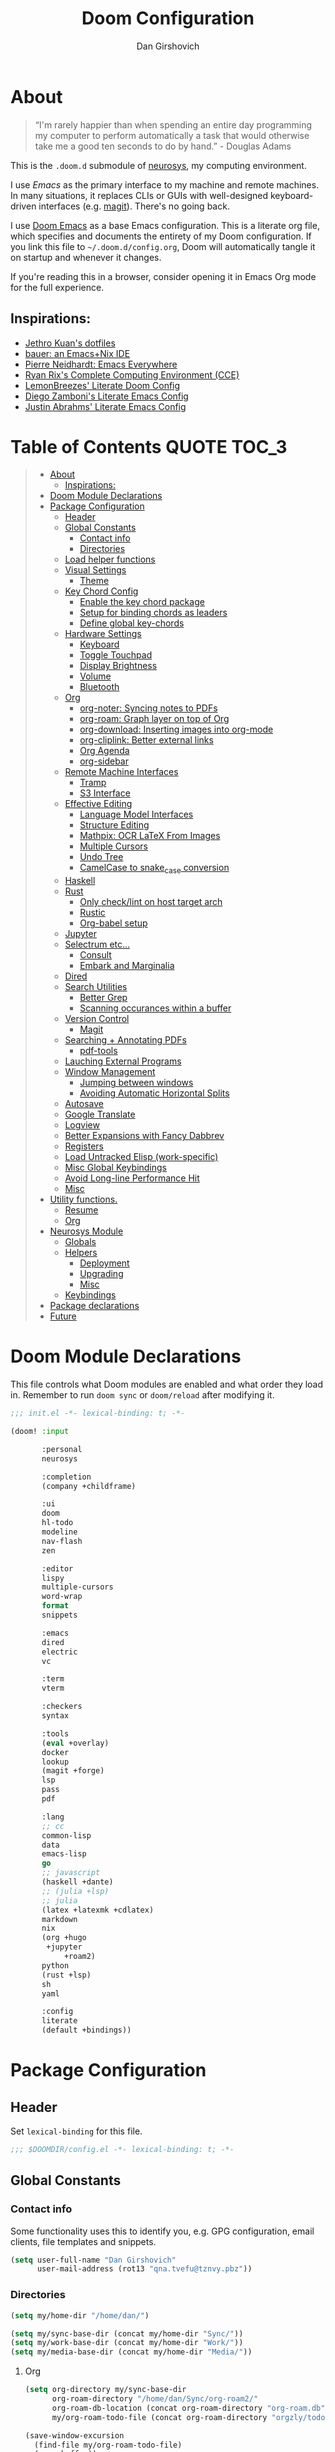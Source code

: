 #+TITLE: Doom Configuration
#+author: Dan Girshovich
#+email: dan.girsh@gmail.com
#+PROPERTY: header-args :tangle-mode (identity #o444)

* About

#+begin_quote
“I'm rarely happier than when spending an entire day programming my computer to perform automatically a task that would otherwise take me a good ten seconds to do by hand.” - Douglas Adams
#+end_quote

This is the =.doom.d= submodule of [[https://github.com/dangirsh/neurosys][neurosys]], my computing environment.

I use [[emacs.sexy][Emacs]] as the primary interface to my machine and remote machines. In many situations, it replaces CLIs or GUIs with well-designed keyboard-driven interfaces (e.g. [[https://magit.vc/][magit]]). There's no going back.

I use [[https://github.com/hlissner/doom-emacs/][Doom Emacs]] as a base Emacs configuration. This is a literate org file, which specifies and documents the entirety of my Doom configuration. If you link this file to =~/.doom.d/config.org=, Doom will automatically tangle it on startup and whenever it changes.

If you're reading this in a browser, consider opening it in Emacs Org mode for the full experience.

** Inspirations:

- [[https://github.com/jethrokuan/dots/tree/master/.doom.d][Jethro Kuan's dotfiles]]
- [[https://matthewbauer.us/bauer/][bauer: an Emacs+Nix IDE]]
- [[https://ambrevar.xyz/emacs-everywhere/][Pierre Neidhardt: Emacs Everywhere]]
- [[http://doc.rix.si/cce/cce.html][Ryan Rix's Complete Computing Environment (CCE)]]
- [[https://github.com/LemonBreezes/.doom.d/blob/master/config.org][LemonBreezes' Literate Doom Config]]
- [[https://zzamboni.org/post/my-emacs-configuration-with-commentary/][Diego Zamboni's Literate Emacs Config]]
- [[https://justin.abrah.ms/dotfiles/emacs.html][Justin Abrahms' Literate Emacs Config]]

* Table of Contents :QUOTE:TOC_3:
#+BEGIN_QUOTE
- [[#about][About]]
  - [[#inspirations][Inspirations:]]
- [[#doom-module-declarations][Doom Module Declarations]]
- [[#package-configuration][Package Configuration]]
  - [[#header][Header]]
  - [[#global-constants][Global Constants]]
    - [[#contact-info][Contact info]]
    - [[#directories][Directories]]
  - [[#load-helper-functions][Load helper functions]]
  - [[#visual-settings][Visual Settings]]
    - [[#theme][Theme]]
  - [[#key-chord-config][Key Chord Config]]
    - [[#enable-the-key-chord-package][Enable the key chord package]]
    - [[#setup-for-binding-chords-as-leaders][Setup for binding chords as leaders]]
    - [[#define-global-key-chords][Define global key-chords]]
  - [[#hardware-settings][Hardware Settings]]
    - [[#keyboard][Keyboard]]
    - [[#toggle-touchpad][Toggle Touchpad]]
    - [[#display-brightness][Display Brightness]]
    - [[#volume][Volume]]
    - [[#bluetooth][Bluetooth]]
  - [[#org][Org]]
    - [[#org-noter-syncing-notes-to-pdfs][org-noter: Syncing notes to PDFs]]
    - [[#org-roam-graph-layer-on-top-of-org][org-roam: Graph layer on top of Org]]
    - [[#org-download-inserting-images-into-org-mode][org-download: Inserting images into org-mode]]
    - [[#org-cliplink-better-external-links][org-cliplink: Better external links]]
    - [[#org-agenda][Org Agenda]]
    - [[#org-sidebar][org-sidebar]]
  - [[#remote-machine-interfaces][Remote Machine Interfaces]]
    - [[#tramp][Tramp]]
    - [[#s3-interface][S3 Interface]]
  - [[#effective-editing][Effective Editing]]
    - [[#language-model-interfaces][Language Model Interfaces]]
    - [[#structure-editing][Structure Editing]]
    - [[#mathpix-ocr-latex-from-images][Mathpix: OCR LaTeX From Images]]
    - [[#multiple-cursors][Multiple Cursors]]
    - [[#undo-tree][Undo Tree]]
    - [[#camelcase-to-snake_case-conversion][CamelCase to snake_case conversion]]
  - [[#haskell][Haskell]]
  - [[#rust][Rust]]
    - [[#only-checklint-on-host-target-arch][Only check/lint on host target arch]]
    - [[#rustic][Rustic]]
    - [[#org-babel-setup][Org-babel setup]]
  - [[#jupyter][Jupyter]]
  - [[#selectrum-etc][Selectrum etc...]]
    - [[#consult][Consult]]
    - [[#embark-and-marginalia][Embark and Marginalia]]
  - [[#dired][Dired]]
  - [[#search-utilities][Search Utilities]]
    - [[#better-grep][Better Grep]]
    - [[#scanning-occurances-within-a-buffer][Scanning occurances within a buffer]]
  - [[#version-control][Version Control]]
    - [[#magit][Magit]]
  - [[#searching--annotating-pdfs][Searching + Annotating PDFs]]
    - [[#pdf-tools][pdf-tools]]
  - [[#lauching-external-programs][Lauching External Programs]]
  - [[#window-management][Window Management]]
    - [[#jumping-between-windows][Jumping between windows]]
    - [[#avoiding-automatic-horizontal-splits][Avoiding Automatic Horizontal Splits]]
  - [[#autosave][Autosave]]
  - [[#google-translate][Google Translate]]
  - [[#logview][Logview]]
  - [[#better-expansions-with-fancy-dabbrev][Better Expansions with Fancy Dabbrev]]
  - [[#registers][Registers]]
  - [[#load-untracked-elisp-work-specific][Load Untracked Elisp (work-specific)]]
  - [[#misc-global-keybindings][Misc Global Keybindings]]
  - [[#avoid-long-line-performance-hit][Avoid Long-line Performance Hit]]
  - [[#misc][Misc]]
- [[#utility-functions][Utility functions.]]
  - [[#resume][Resume]]
  - [[#org-1][Org]]
- [[#neurosys-module][Neurosys Module]]
  - [[#globals][Globals]]
  - [[#helpers][Helpers]]
    - [[#deployment][Deployment]]
    - [[#upgrading-02][Upgrading]]
    - [[#misc-1][Misc]]
  - [[#keybindings][Keybindings]]
- [[#package-declarations][Package declarations]]
- [[#future][Future]]
#+END_QUOTE

* Doom Module Declarations
:PROPERTIES:
:ID:       51ad662e-95d0-41bf-a17c-80f3b9ad6bb3
:END:

This file controls what Doom modules are enabled and what order they load in.
Remember to run =doom sync= or =doom/reload=  after modifying it.

#+begin_src emacs-lisp :tangle init.el
;;; init.el -*- lexical-binding: t; -*-

(doom! :input

       :personal
       neurosys

       :completion
       (company +childframe)

       :ui
       doom
       hl-todo
       modeline
       nav-flash
       zen

       :editor
       lispy
       multiple-cursors
       word-wrap
       format
       snippets

       :emacs
       dired
       electric
       vc

       :term
       vterm

       :checkers
       syntax

       :tools
       (eval +overlay)
       docker
       lookup
       (magit +forge)
       lsp
       pass
       pdf

       :lang
       ;; cc
       common-lisp
       data
       emacs-lisp
       go
       ;; javascript
       (haskell +dante)
       ;; (julia +lsp)
       ;; julia
       (latex +latexmk +cdlatex)
       markdown
       nix
       (org +hugo
	    +jupyter
            +roam2)
       python
       (rust +lsp)
       sh
       yaml

       :config
       literate
       (default +bindings))
#+end_src

* Package Configuration
:PROPERTIES:
:header-args: :tangle config.el
:END:
** Header
:PROPERTIES:
:ID:       9bb29ab5-3376-4e2f-b2b0-afba1d83b951
:END:
Set =lexical-binding= for this file.

#+begin_src emacs-lisp
;;; $DOOMDIR/config.el -*- lexical-binding: t; -*-
#+end_src

** Global Constants
*** Contact info
:PROPERTIES:
:ID:       37cd9dae-945d-4995-a256-7d2a5e0fec33
:END:

Some functionality uses this to identify you, e.g. GPG configuration, email
clients, file templates and snippets.

#+begin_src emacs-lisp
(setq user-full-name "Dan Girshovich"
      user-mail-address (rot13 "qna.tvefu@tznvy.pbz"))
#+end_src

*** Directories
:PROPERTIES:
:ID:       7bded30b-eb12-414d-adcc-793d332992ed
:END:

#+begin_src emacs-lisp
(setq my/home-dir "/home/dan/")

(setq my/sync-base-dir (concat my/home-dir "Sync/"))
(setq my/work-base-dir (concat my/home-dir "Work/"))
(setq my/media-base-dir (concat my/home-dir "Media/"))
#+end_src

#+RESULTS:
: /home/dan/Media/

**** Org
:PROPERTIES:
:ID:       a8ee5123-de16-4100-8f61-4254ad41a35a
:END:


#+begin_src emacs-lisp
(setq org-directory my/sync-base-dir
      org-roam-directory "/home/dan/Sync/org-roam2/"
      org-roam-db-location (concat org-roam-directory "org-roam.db")
      my/org-roam-todo-file (concat org-roam-directory "orgzly/todo.org"))

(save-window-excursion
  (find-file my/org-roam-todo-file)
  (save-buffer))
#+end_src

#+RESULTS:
: /home/dan/Sync/org-roam/

** Load helper functions
:PROPERTIES:
:ID:       7b5b7825-c637-4def-ab9b-c7c0adc07e51
:END:

#+begin_src emacs-lisp
(load-file (concat doom-private-dir "funcs.el"))
#+end_src

** Visual Settings
:PROPERTIES:
:ID:       c19e07c7-9f80-4b3d-9316-1a7e03e7886e
:END:

#+begin_src emacs-lisp
(setq  doom-font (font-spec :family "Hack" :size 24)
       doom-variable-pitch-font (font-spec :family "Libre Baskerville")
       doom-serif-font (font-spec :family "Libre Baskerville"))

(setq display-line-numbers-type nil)

;; Thin grey line separating windows
(set-face-background 'vertical-border "grey")
(set-face-foreground 'vertical-border (face-background 'vertical-border))
#+end_src

*** Theme
:PROPERTIES:
:ID:       962674ce-6327-446e-9000-c820d7b3f885
:END:


#+begin_src emacs-lisp
(use-package! doom-themes
  :config
  ;; Global settings (defaults)
  (setq doom-themes-enable-bold t      ; if nil, bold is universally disabled
        doom-themes-enable-italic t)   ; if nil, italics is universally disabled
  ;; (load-theme 'doom-vibrant t)
  ;; (load-theme 'leuven t)
  ;; (load-theme 'doom-dark+ t)
  ;; (load-theme 'doom-solarized-light t)
  (load-theme 'doom-one t)
  ;; (load-theme 'doom-one-light t)
  ;; (load-theme 'doom-nord-light t)

  ;; Enable flashing mode-line on errors
  (doom-themes-visual-bell-config)

  ;; Corrects (and improves) org-mode's native fontification.
  (doom-themes-org-config))


;; Waiting on https://github.com/hlissner/emacs-doom-themes/issues/252
;; Currently, some things like italics and some links in org fail to render correctly.
;; (use-package! poet-theme
;;   :config
;;   (load-theme 'poet))

;; (use-package! almost-mono-themes
;;   :config
;;   ;; (load-theme 'almost-mono-black t)
;;   (load-theme 'almost-mono-white t))
#+end_src

#+RESULTS:
: t

** Key Chord Config

I don't use Evil (Vim emulation), which would add an extra layer of complexity
to /everything./ Instead, I heavily leverage key-chord.el, which enables binding
simultaneous key presses (chords) to commands.

I have some custom code to bind chords to Doom's leaders. Many commonly used
commands are bound in these "key chord maps".

*** Enable the key chord package
:PROPERTIES:
:ID:       9d6f7721-18d3-4487-8128-235c11fe4988
:END:

Set hardware-specific delay. Tweak this if:

- there are false keychords triggered when typing fast (delay too large)
- if expected keychords don't register (delay too small)
- there's a noticable lag when typing normally (delay too large)

#+begin_src emacs-lisp
(use-package! key-chord
  :config
  (key-chord-mode 1)
  (setq key-chord-one-key-delay 0.20 ; same key (e.g. xx)
        key-chord-two-keys-delay 0.05))
#+end_src

*** Setup for binding chords as leaders
:PROPERTIES:
:ID:       149caf22-cf26-419e-91fe-8927a664eb85
:END:

#+begin_src emacs-lisp
(defun simulate-seq (seq)
  (setq unread-command-events (listify-key-sequence seq)))

(defun send-doom-leader ()
  (interactive)
  (simulate-seq "\C-c"))

(setq doom-localleader-alt-key "M-c")

(defun send-doom-local-leader ()
  (interactive)
  (simulate-seq "\M-c"))

#+end_src

*** Define global key-chords
:PROPERTIES:
:ID:       dd47cb54-9c47-48fe-b38e-358b89558fcb
:END:

One of my proudest moments....
https://gist.github.com/dangirsh/86c001351c02b42321d20f462a66da6b

#+begin_src emacs-lisp
(after! key-chord

  (key-chord-define-global "fj" 'send-doom-leader)
  (key-chord-define-global "gh" 'send-doom-local-leader)

  (setq dk-keymap (make-sparse-keymap))
  (setq sl-keymap (make-sparse-keymap))

  (key-chord-define-global "dk" dk-keymap)
  (key-chord-define-global "sl" sl-keymap)

  (defun add-to-keymap (keymap bindings)
    (dolist (binding bindings)
      (define-key keymap (kbd (car binding)) (cdr binding))))

  (defun add-to-dk-keymap (bindings)
    (add-to-keymap dk-keymap bindings))

  (defun add-to-sl-keymap (bindings)
    (add-to-keymap sl-keymap bindings))

  (add-to-dk-keymap
   '(("." . jump-to-register)
     ("/" . org-recoll-search)
     ("<SPC>" . rgrep)
     ("a" . my/org-agenda)
     ("b" . my/set-brightness)
     ("c" . my/open-literate-private-config-file)
     ("d" . dired-jump)
     ("k" . doom/kill-this-buffer-in-all-windows)
     ("m" . my/mathpix-screenshot-to-clipboard)
     ("n" . narrow-or-widen-dwim)
     ("o" . ibuffer)
     ("p" . my/publish-dangirsh.org)
     ("r" . my/set-redshift)
     ("s" . save-buffer)
     ("t" . +vterm/here)
     ("T" . google-translate-at-point)
     ("v" . neurosys/open-config-file)
     ("w" . google-this-noconfirm)
     ("x" . sp-splice-sexp)))

  (key-chord-define-global ",." 'end-of-buffer)
  ;; FIXME: accidentally triggered too often
  (key-chord-define-global "zx" 'beginning-of-buffer)

  (key-chord-define-global "qw" 'delete-window)
  (key-chord-define-global "qp" 'delete-other-windows)
  (key-chord-define-global ",," 'doom/open-scratch-buffer)

  (key-chord-define-global "fk" 'other-window)
  (key-chord-define-global "jd" 'rev-other-window)

  (key-chord-define-global "JJ" 'previous-buffer)
  (key-chord-define-global "KK" 'next-buffer)


  (key-chord-define-global "hh" 'helpful-at-point)
  (key-chord-define-global "hk" 'helpful-key)
  (key-chord-define-global "hv" 'helpful-variable)

  ;; no bueno: e.g. "pathfinder", "highfidelity"
  ;; (key-chord-define-global "hf" 'helpful-function)

  (key-chord-define-global "vn" 'split-window-vertically-and-switch)
  (key-chord-define-global "vm" 'split-window-vertically-and-switch) ; ergodox
  (key-chord-define-global "hj" 'split-window-horizontally-and-switch)

  (key-chord-define-global "jm" 'my/duplicate-line-or-region)
  (key-chord-define-global "fv" 'comment-line)

  (key-chord-define-global "kl" 'er/expand-region)

  (key-chord-define-global "xx" 'execute-extended-command)
  (key-chord-define-global "xf" 'find-file)

  (key-chord-define-global "jp" 'my/insert-jupyter-python-block))
#+end_src

** Hardware Settings
*** Keyboard
:PROPERTIES:
:ID:       a30def7c-fa73-462d-9c05-c3f6658993a1
:END:

Sets caps to control and sets a snappy key repeat / delay.

=xset r rate <delay> <rate>=

#+begin_src emacs-lisp
(defun fix-keyboard ()
  (interactive)
  (shell-command "setxkbmap -option 'ctrl:nocaps'")
  (shell-command "xset r rate 160 100"))
#+end_src

#+RESULTS:
: fix-keyboard

*** Toggle Touchpad
:PROPERTIES:
:ID:       4dc06675-d277-4442-a544-e5be429b8209
:END:

Occassionally, the touchpad gets triggered accidentally while typing. This is a
quick way to disable/enable it.

#+begin_src emacs-lisp
(defun toggle-touchpad ()
  (interactive)
  (shell-command "/home/dan/my-config/scripts/toggle_trackpad.sh"))
#+end_src

*** Display Brightness
:PROPERTIES:
:ID:       a704c311-cb1c-4b0d-aacb-f368a1af0600
:END:

Set brightness by writing directly to system brightness file.

#+begin_src emacs-lisp
(setq my/brightness-min 1)
(setq my/brightness-max 100)
(setq my/brightness-step 5)

(defun my/get-brightness ()
  (* my/brightness-step (round (string-to-number
                                (shell-command-to-string "xbacklight -get"))
                               my/brightness-step)))

(defun my/set-brightness (level)
  (interactive "nBrightness level: ")
  (let ((safe-level
         (cond ((< level my/brightness-min) my/brightness-min)
               ((> level my/brightness-max) my/brightness-max)
               (t level))))
    (save-window-excursion
      (shell-command
       (format "xbacklight -set %s &" safe-level) nil nil))))

(defun my/brightness-step-change (delta)
  (my/set-brightness (+ delta (my/get-brightness))))

(defun my/brightness-increase ()
  (interactive)
  (my/brightness-step-change my/brightness-step))

(defun my/brightness-decrease ()
  (interactive)
  (my/brightness-step-change (- my/brightness-step)))

(map! "<XF86MonBrightnessDown>" 'my/brightness-decrease)
(map! "<XF86MonBrightnessUp>" 'my/brightness-increase)


(defun my/set-brightness-lg-5k (level)
  (interactive "nBrightness level: ")
  (save-window-excursion
    (shell-command
     (format "echo \"0i%s\n\" | sudo /home/dan/repos/LG-ultrafine-brightness/build/LG_ultrafine_brightness" level) nil nil)))
#+end_src

**** Redshift
:PROPERTIES:
:ID:       d05518f1-7f49-40d2-b75b-e01a94d63925
:END:

#+begin_src emacs-lisp
(setq my/redshift-min 500)
(setq my/redshift-max 6000)
(setq my/redshift-step 250)
;; Since get-redshift is slow
(setq my/redshift-val-cache nil)


;; (defun my/query-redshift ()
;;   (string-to-number (save-window-excursion
;;                       (with-temp-buffer
;;                         (insert (shell-command-to-string "redshift -p"))
;;                         (beginning-of-buffer)
;;                         (re-search-forward "Color temperature")
;;                         (forward-char)
;;                         (forward-char)
;;                         (set-mark-command nil)
;;                         (re-search-forward "K")
;;                         (backward-char)
;;                         (buffer-substring (mark) (point))))))

;; (defun my/get-redshift-cache ()
;;   (if my/redshift-val-cache
;;       my/redshift-val-cache
;;     (let ((val (my/query-redshift)))
;;       (setq my/redshift-val-cache val)
;;       val)))

;; (defun my/get-redshift ()
;;   (* my/redshift-step (round (my/get-redshift-cache)
;;                              my/redshift-step)))


(defun my/set-redshift (redness brightness-percent)
  (interactive "nRedshift level: \nnBrightess percent: ")
  (let* ((safe-redness
          (cond ((< redness my/redshift-min) my/redshift-min)
                ((> redness my/redshift-max) my/redshift-max)
                (t redness)))
         (safe-brightness-percent
          (cond ((< brightness-percent 10) 10)
                ((> brightness-percent 100) 100)
                (t brightness-percent)))
         (redshift-command (format "redshift -P -O %s -b %s" safe-redness (/ safe-brightness-percent 100.0))))
    (message redshift-command)
    (save-window-excursion
      (shell-command redshift-command nil nil))))


;; (defun my/redshift-step-change (delta)
;;   (let ((new-val (+ delta (my/get-redshift-cache))))
;;     (my/set-redshift new-val)
;;     (setq my/redshift-val-cache new-val)))

;; (defun my/redshift-increase ()
;;   (interactive)
;;   (my/redshift-step-change my/redshift-step))

;; (defun my/redshift-decrease ()
;;   (interactive)
;;   (my/redshift-step-change (- my/redshift-step)))

;; (map! "S-<f5>" 'my/redshift-decrease)
;; (map! "S-<f6>" 'my/redshift-increase)

#+end_src

*** Volume
:PROPERTIES:
:ID:       e0eb42ca-e1e4-485c-9957-011578af1711
:END:

#+begin_src emacs-lisp
(setq my/volume-min 1)
(setq my/volume-max 100)
(setq my/volume-step 5)

(defun my/get-volume ()
  (* my/volume-step (round (string-to-number
                                (shell-command-to-string "awk -F\"[][]\" '/dB/ { print $2 }' <(amixer sget Master)"))
                               my/volume-step)))

(defun my/set-volume (level)
  (interactive "nVolume level: ")
  (let ((clipped-level
         (cond ((< level my/volume-min) my/volume-min)
               ((> level my/volume-max) my/volume-max)
               (t level))))
    (save-window-excursion
      (shell-command
       (format "amixer set Master %s%% &" clipped-level) nil nil))))

(defun my/volume-step-change (delta)
  (my/set-volume (+ delta (my/get-volume))))

(defun my/volume-increase ()
  (interactive)
  (my/volume-step-change my/volume-step))

(defun my/volume-decrease ()
  (interactive)
  (my/volume-step-change (- my/volume-step)))

(map! "<XF86AudioRaiseVolume>" 'my/volume-increase)
(map! "<XF86AudioLowerVolume>" 'my/volume-decrease)
#+end_src

*** Bluetooth
:PROPERTIES:
:ID:       eb02d566-902d-41aa-81f4-3822111f130f
:END:

#+begin_src emacs-lisp
(defun my/connect-to-bose-700s ()
  (interactive)
  (shell-command "bluetoothctl -- connect 4C:87:5D:27:B8:63")
  (shell-command "pacmd set-card-profile 3 headset_head_unit"))

(defun my/disconnect-to-bose-700s ()
  (interactive)
  (shell-command "bluetoothctl -- disconnect 4C:87:5D:27:B8:63"))

(defun my/connect-to-pixel-buds ()
  (interactive)
  (shell-command "bluetoothctl -- connect E4:5E:1B:C8:B2:9F"))

(defun my/disconnect-to-pixel-buds ()
  (interactive)
  (shell-command "bluetoothctl -- disconnect E4:5E:1B:C8:B2:9F"))
#+end_src

#+RESULTS:
: my/disconnect-to-pixel-buds

** Org
:PROPERTIES:
:ID:       7a6053b1-5ce8-4e39-81b9-6413c90e2469
:END:

#+begin_quote
"Notes aren’t a record of my thinking process. They are my thinking process." – Richard Feynman
#+end_quote

I largely live inside Org. It currently manages:

- My second brain with org-roam & org-journal
- literate programming with babel and emacs-jupyter (e.g. this file)
- tasks + calendar with org-agenda and calfw
- Writing / blogging with ox-hugo, pandoc, etc...
  - Has nice inline rendering of LaTeX
- Managing references + pdfs with org-ref
- Annotating PDFs with notes via org-noter

#+begin_src emacs-lisp
(use-package! org
  :mode ("\\.org\\'" . org-mode)
  :init
  (add-hook 'org-src-mode-hook #'(lambda () (flycheck-mode 0)))
  (add-hook 'org-mode-hook #'(lambda () (flycheck-mode 0)))
  (map! :map org-mode-map
        "M-n" #'outline-next-visible-heading
        "M-p" #'outline-previous-visible-heading
        "C-c ;" nil)
  (setq org-src-window-setup 'current-window
        org-return-follows-link t
        org-confirm-elisp-link-function nil
        org-confirm-shell-link-function nil
        org-use-speed-commands t
        org-catch-invisible-edits 'show
        ;; Use with consel-org-goto (gh .)
        org-goto-interface 'outline-path-completion)
  (setq org-file-apps '((auto-mode . emacs)
                        (directory . emacs)
                        ("\\.mm\\'" . default)
                        ("\\.x?html?\\'" . default)
                        ("\\.pdf\\'" . (lambda (file link) (org-pdftools-open link))))))

(after! org
  ;; FIXME: Don't know why this isn't loaded automatically...
  (require 'ob-async)

  ;; Clear Doom's default templates
  (setq org-capture-templates '())

  (add-to-list 'org-capture-templates `("l" "Listen" entry (file ,(concat org-directory "org-roam2/orgzly/listen.org"))
                                        "* TODO %?\n%i"))
  (add-to-list 'org-capture-templates `("i" "Incoming" entry (file ,(concat org-directory "org-roam2/orgzly/incoming.org"))
                                        "* %?\n%i"))

  ;; (add-to-list 'org-latex-packages-alist "\\usepackage{braket}")

  ;; http://kitchingroup.cheme.cmu.edu/blog/2015/01/04/Redirecting-stderr-in-org-mode-shell-blocks/
  ;; NOTE: This will affect (break) tangled output. Use directly on top of code blocks when needed instead.
  ;; TODO: Figure out how to keep this without adding it to tangled output.
  ;; (setq org-babel-default-header-args:sh
  ;;       '((:prologue . "exec 2>&1") (:epilogue . ":")))

  (setq org-babel-default-header-args:jupyter-julia '((:kernel . "julia-1.6")
                                                      (:display . "text/plain")
                                                      (:async . "yes")))

  (setq org-confirm-babel-evaluate nil
        org-use-property-inheritance t
        org-export-use-babel nil
        org-pretty-entities nil
        org-use-speed-commands t
        org-return-follows-link t
        org-outline-path-complete-in-steps nil
        org-ellipsis ""
        org-fontify-whole-heading-line t
        org-fontify-done-headline t
        org-fontify-quote-and-verse-blocks t
        org-image-actual-width nil
        org-src-fontify-natively t
        org-src-tab-acts-natively t
        org-startup-indented t
        org-src-preserve-indentation t
        org-edit-src-content-indentation 0
        org-adapt-indentation nil
        org-hide-emphasis-markers t
        org-special-ctrl-a/e t
        org-special-ctrl-k t
        org-yank-adjusted-subtrees t
        org-src-window-setup 'reorganize-frame
        org-src-ask-before-returning-to-edit-buffer nil
        org-insert-heading-respect-content nil)

  ;; (add-hook 'org-babel-after-execute-hook 'org-display-inline-images 'append)
  ;; (add-hook 'org-babel-after-execute-hook 'org-toggle-latex-fragment 'append)

  (add-to-list 'org-structure-template-alist '("el" . "src emacs-lisp"))
  (add-to-list 'org-structure-template-alist '("sh" . "src sh"))
  (add-to-list 'org-structure-template-alist '("jl" . "src jupyter-julia"))
  (add-to-list 'org-structure-template-alist '("r" . "src rust"))
  (add-to-list 'org-structure-template-alist '("py" . "src jupyter-python"))

  (setq org-refile-use-outline-path 'file
        org-outline-path-complete-in-steps nil
        org-refile-allow-creating-parent-nodes 'confirm)

  ;; (setq org-format-latex-options
  ;;       (quote (:foreground default
  ;;               :background default
  ;;               :scale 2.0
  ;;               :matchers ("begin" "$1" "$" "$$" "\\(" "\\["))))

  ;; Colorize org babel output. Without this color codes are left in the output.
  (defun my/display-ansi-colors ()
    (interactive)
    (let ((inhibit-read-only t))
      (ansi-color-apply-on-region (point-min) (point-max))))

  (add-hook 'org-babel-after-execute-hook #'my/display-ansi-colors)

  (advice-add 'org-meta-return :override #'my/org-meta-return)
  (setq org-tags-match-list-sublevels 'indented)

  (setq org-image-actual-width nil)

  (setq org-agenda-files '())

  ;; Update parent TODO state when all children TODOs are done
  ;; NOTE: Only works if the parent has a "[/]" or "[%]" in the heading!!
  ;; https://orgmode.org/manual/Breaking-Down-Tasks.html#Breaking-Down-Tasks
  (defun org-summary-todo (n-done n-not-done)
    "Switch entry to DONE when all subentries are done, to TODO otherwise."
    (let (org-log-done org-log-states)  ; turn off logging
      (org-todo (if (= n-not-done 0) "DONE" "TODO"))))

  (add-hook 'org-after-todo-statistics-hook 'org-summary-todo)

  ;; (add-to-list 'org-agenda-files "~/Sync/org-roam/orgzly/boox-incoming.org")
  (add-to-list 'org-agenda-files "~/Sync/org-roam2/orgzly/pixel-incoming.org")
  (add-to-list 'org-agenda-files "~/Sync/org-roam2/orgzly/incoming.org")

  (add-to-list 'org-latex-default-packages-alist "\\PassOptionsToPackage{hyphens}{url}")
  (require 'ox-latex))

;; Setup syntax highlighting for code block pdf exports
(after! ox-latex
  (setq org-latex-pdf-process
        '("pdflatex -shell-escape -interaction nonstopmode -output-directory %o %f")
        org-latex-listings 'minted
        org-latex-packages-alist '(("" "minted"))))

(use-package! toc-org
  :hook (org-mode . toc-org-mode))
#+end_src

*** org-noter: Syncing notes to PDFs
:PROPERTIES:
:ID:       5a6bff7b-1b4b-4703-9646-115b5c247d4b
:END:

#+BEGIN_SRC emacs-lisp
(use-package! org-noter
  :after org
  :config
  ;; helpful in EXWM, where there are no frames
  (customize-set-variable 'org-noter-always-create-frame t)
  (customize-set-variable 'org-noter-notes-window-behavior '(start))
  (customize-set-variable 'org-noter-notes-window-location 'horizontal-split)
  (setq org-noter-notes-window-location 'other-frame
        org-noter-notes-search-path '("~/Sync")
        org-noter-auto-save-last-location t
        org-noter-default-notes-file-names '("~/Sync/pdf_notes.org"))

  ;; This works for assigning PDF paths, but then breaks when trying to find the tpath later.
  ;; (defadvice! better-org-noter--get-or-read-document-property (orig-fn &rest args)
  ;;   :around 'org-noter--get-or-read-document-property
  ;;   (let ((default-directory (if (boundp 'my/noter-default-directory)
  ;;                                my/noter-default-directory
  ;;                              default-directory) ))
  ;;     (apply orig-fn args)))
  )
#+END_SRC

*** COMMENT org-recoll: Interface to Recoll - PDF content search
:PROPERTIES:
:ID:       6355d4d1-45ed-4995-97a5-45b572666f99
:END:

[[https://github.com/alraban/org-recoll][GitHub - alraban/org-recoll: A lightweight emacs org-mode wrapper for the rec...]]

#+begin_src emacs-lisp
(use-package! org-recoll
  :after org)
#+end_src

*** COMMENT org-ref: Managing citations
:PROPERTIES:
:ID:       ed41ebd3-68bb-4f8d-95a4-7785c2e507c3
:END:

#+BEGIN_SRC emacs-lisp
;; Note that this pulls in Helm :/
;; https://github.com/jkitchin/org-ref/issues/202
(use-package! org-ref
  :after (org bibtex)
  :init
  (setq org-ref-default-bibliography '("~/Sync/references.bib"))
  (setq bibtex-completion-bibliography org-ref-default-bibliography)
  :config
  (setq org-latex-pdf-process
        '("pdflatex -shell-escape -interaction nonstopmode -output-directory %o %f"
          "bibtex %b"
          "pdflatex -shell-escape -interaction nonstopmode -output-directory %o %f"
          "pdflatex -shell-escape -interaction nonstopmode -output-directory %o %f")
        org-ref-bibliography-notes "~/Sync/pdf_notes.org"
        org-ref-pdf-directory "~/Sync/pdf/"
        org-ref-notes-function #'org-ref-notes-function-one-file)
  
  (defun get-pdf-filename (key)
    (let ((results (bibtex-completion-find-pdf key)))
      (if (equal 0 (length results))
          (org-ref-get-pdf-filename key)
        (car results))))

  (add-hook 'org-ref-create-notes-hook
            (lambda ()
              (org-entry-put
               nil
               "NOTER_DOCUMENT"
               (get-pdf-filename (org-entry-get
                                  (point) "Custom_ID")))) )

  (defun my/org-ref-noter-at-point ()
    (interactive)
    (let* ((results (org-ref-get-bibtex-key-and-file))
           (key (car results))
           (pdf-file (funcall org-ref-get-pdf-filename-function key))
           (orig-bibtex-dialect bibtex-dialect))
      (if (file-exists-p pdf-file)
          (save-window-excursion
            ;; using the local flag for bibtex-set-dialect doesn't work
            ;; likely because org-ref-open-notes-at-point loses the buffer context
            (bibtex-set-dialect 'BibTeX)
            (org-ref-open-notes-at-point)
            (bibtex-set-dialect orig-bibtex-dialect)
            (find-file-other-window pdf-file)
            (org-noter))
        (message "no pdf found for %s" key))))

  (map! :leader
        :map org-mode-map
        :desc "org-noter from ref"
        "n p" 'my/org-ref-noter-at-point))
#+END_SRC

*** org-roam: Graph layer on top of Org
:PROPERTIES:
:ID:       2252cd6a-0724-4bd1-9174-ccf6e51488d1
:END:

aka my exocortex

#+begin_src emacs-lisp
(after! org-roam
  (setq +org-roam-open-buffer-on-find-file nil
        org-id-link-to-org-use-id t
        org-roam-mode-section-functions (list #'org-roam-backlinks-section
                                              #'org-roam-reflinks-section
                                              #'org-roam-unlinked-references-section)))
#+end_src

#+RESULTS:
| todo |

**** org-roam-dailies
:PROPERTIES:
:ID:       17e64f76-683b-4fe4-a56b-c3e5d04fc02d
:END:

#+begin_src emacs-lisp
(after! org-roam-dailies
  (setq org-roam-dailies-directory "daily/")

  (setq org-roam-dailies-capture-templates
        '(("d" "default" entry
           "* %?"
           :if-new (file+head "%<%Y-%m-%d>.org"
                              "#+TITLE: %<%Y-%m-%d>\n#+FILETAGS: daily")))))

(add-to-dk-keymap
 '(("J" . org-roam-dailies-goto-today)))

;; leader-n-r-d-t also works, but this muscle-memory from the org-journal days is easier to type
(map! :leader
      (:prefix-map ("n" . "notes")
       (:prefix ("j" . "journal")
        :desc "Today" "j" #'my/today)))

#+end_src

#+RESULTS:
| d | default | entry | * %? | :if-new | (file+head %<%Y-%m-%d>.org #+title: %<%Y-%m-%d> |

**** org-roam-ui
:PROPERTIES:
:ID:       55b7e312-f076-4d23-bf5d-bbb885aa4fee
:END:

#+begin_src emacs-lisp
(use-package! websocket
    :after org-roam)

(use-package! org-roam-ui
    :after org-roam
    :config
    (setq org-roam-ui-sync-theme t
          org-roam-ui-follow t
          org-roam-ui-update-on-save t
          org-roam-ui-open-on-start t))
#+end_src

**** Search via consult
:PROPERTIES:
:ID:       17a22bb8-b3e9-4503-823a-94b9828b7f4f
:END:

https://org-roam.discourse.group/t/using-consult-ripgrep-with-org-roam-for-searching-notes/1226

#+begin_src emacs-lisp
(defun my/org-dir-search (dir)
  "Search an org directory using consult-ripgrep. With live-preview."
  (let ((consult-ripgrep-command "rg --null --ignore-case --type org --line-buffered --color=always --max-columns=1000 --no-heading --line-number . -e ARG OPTS"))
    (consult-ripgrep dir)))

(map! "<f8>" #'(lambda () (interactive) (my/org-dir-search "/home/dan/Sync/org-roam-old")))
#+end_src

#+RESULTS:

**** COMMENT org-roam-bibtex: Manage PDFs, notes, & citations.
:PROPERTIES:
:ID:       9c4090a3-3687-449c-b8a3-c0c32e42cf48
:END:

#+begin_src emacs-lisp
(use-package! org-roam-bibtex
  :after org-roam
  ;; :hook (org-roam-mode . org-roam-bibtex-mode)
  :bind (:map org-mode-map
         (("C-c n a" . orb-note-actions)))
  :config
  (setq bibtex-completion-library-path "~/Sync/pdf/")
  (setq orb-preformat-keywords
        '(("citekey" . "=key=") "title" "url" "file" "author-or-editor" "keywords"))
  ;; (setq orb-note-actions-interface 'ivy)
  (setq orb-templates
        '(("r" "ref" plain (function org-roam-capture--get-point)
           ""
           :file-name "${citekey}"
           :head "#+TITLE: ${citekey}: ${title}\n#+ROAM_KEY: ${ref}

- tags ::

,* ${title}
:PROPERTIES:
:Custom_ID: ${citekey}
:URL: ${url}
:AUTHOR: ${author-or-editor}
:NOTER_DOCUMENT: %(orb-process-file-field \"${citekey}\")
:NOTER_PAGE:
:END:"))))

(unpin! org-roam company-org-roam)
#+end_src

#+RESULTS:
: orb-note-actions

**** TODOs + org-agenda integration
:PROPERTIES:
:ID:       adb72cdc-5832-4eb6-b9e6-fa348288ef87
:END:

In real Roam, TODO tags can be conveniently interspersed in any file. Then, filtering backlinks on the TODO page is the agenda view.

Unfortunately, this workflow doesn't work for org-roam, since org-agenda is implemented too ineffeciently to handle thousands of agenda files.

My fix, as recommended [[https://github.com/org-roam/org-roam/issues/144#issuecomment-592726052][here]], is to put capture todos to a single file, but auto-insert links back to the context of the todo. Then, any TODOs for a page should be visible in the backlinks of that page. This is an inversion of the setup available in Roam.

Jethro mentions a better solution potentially coming soon (org-roam-agenda )at the bottom of [[https://blog.jethro.dev/posts/org_roam_v2/][this post]].

The =org-capture-templates= templates used here:

| Template | Doc                          |
|----------+------------------------------|
| %?       | Initial cursor position      |
| %F       | File path of original buffer |
| %i       | Body                         |
| %a       | Link back to context         |


#+begin_src emacs-lisp
(after! org
  (add-to-list 'org-agenda-files my/org-roam-todo-file)
  (add-to-list 'org-capture-templates '("t" "Todo" entry (file my/org-roam-todo-file)
                                        "* TODO %?"))
  (add-to-list 'org-capture-templates '("T" "Todo with Context" entry (file my/org-roam-todo-file)
                                        "* TODO %?  #[[%F][%(my/org-get-title \"%F\")]]\n%i\n%a"))
  )
#+end_src

*** COMMENT org-transclusion
:PROPERTIES:
:ID:       73004e15-f4ed-4900-9f58-3c3f07c1fece
:END:

Still buggy

#+begin_src emacs-lisp
(use-package! org-transclusion
  ;; :hook (org-mode . org-transclusion-mode)
  :hook (org-transclusion-mode . org-indent-mode))
#+end_src

*** org-download: Inserting images into org-mode
:PROPERTIES:
:ID:       2e4bd258-5b1a-4ab0-88b0-68ff84dbaef2
:END:

#+begin_src emacs-lisp
(use-package! org-download
  :config
  ;; take an image that is already on the clipboard
  (customize-set-variable 'org-download-screenshot-method "xclip -selection clipboard -t image/png -o > %s"))
#+end_src

*** org-cliplink: Better external links
:PROPERTIES:
:ID:       f7d4449f-00ad-45d8-bcb6-5e4706856f80
:END:

Automatically pulls the titles from pages from a URL, then inserts a corresponding org-link.

#+begin_src emacs-lisp
(use-package! org-cliplink)
#+end_src

*** COMMENT org-drill: Spaced Repetition
:PROPERTIES:
:ID:       cc74feb5-1381-4314-8eef-9faf52294d14
:END:

I tried integrating with Anki first, since I thought it would be useful to go over the cards on mobile. It was a mess, so now I'm trying the native Org approach.

#+begin_src emacs-lisp
(use-package! org-drill
  :after org
  :config
  (add-to-list 'org-capture-templates
               `("d" "Drill" entry
                 (file ,(concat org-directory "drill.org"))
                 "* %^{Heading} :drill:\n\n%^{Question}\n\n** Answer\n\n%^{Answer}")))
#+end_src

*** Org Agenda
:PROPERTIES:
:ID:       bb591dea-93dc-49d1-a148-7dec1a39a4e9
:END:

#+begin_src emacs-lisp
(setq org-agenda-start-day "+0d"        ; start today
      org-agenda-show-current-time-in-grid nil
      org-agenda-timegrid-use-ampm t
      org-agenda-use-time-grid nil      ; Toggle it with 'G' in agenda view
      org-agenda-span 3
      org-agenda-skip-timestamp-if-done t
      org-agenda-skip-deadline-if-done t
      org-agenda-overriding-header "⚡ Agenda"
      org-agenda-prefix-format '((agenda . " %i %-12:c%?-12t% s")
                                 (todo . " %i %b")
                                 (tags . " %i %-12:c %b")
                                 (search . " %i %-12:c %b"))
      org-agenda-category-icon-alist
      `(("Personal" ,(list (all-the-icons-material "home" :height 1.2)) nil nil :ascent center)
        ("Incoming" ,(list (all-the-icons-material "move_to_inbox" :height 1.2)) nil nil :ascent center))
      org-agenda-todo-keyword-format "%-1s"
      org-agenda-scheduled-leaders '("" "")
      org-agenda-deadline-leaders '("Deadline:  " "In %3d d.: " "%2d d. ago: "))

(defun my/org-agenda ()
  (interactive)
  (org-agenda nil "n"))
#+end_src

**** org-super-agenda: Better Org Agenda
:PROPERTIES:
:ID:       fbc15248-747e-454a-90bc-ee2093cfc2e2
:END:

#+begin_src emacs-lisp
(use-package! org-super-agenda
  :after org-agenda
  :config
  (setq org-super-agenda-groups
        '((:discard (:todo "HOLD" :todo "IDEA"))
          (:name "WIP"
           :todo "[-]")
          (:name "High Priority"
           :priority "A")
          (:name "Med Priority"
           :priority "B")
          (:name "Low Priority"
           :priority "C")
          (:name "Today"
           ;; :time-grid t
           :scheduled today
           :deadline today)
          (:auto-todo t)))
  (org-super-agenda-mode))
#+end_src

**** COMMENT elegant-agenda-mode: Prettier Org Agenda

#+begin_src emacs-lisp
(use-package! elegant-agenda-mode
  :hook (org-agenda-mode . elegant-agenda-mode))
#+end_src

*** TODO org-sidebar
*** COMMENT Graphql in Org Babel
:PROPERTIES:
:ID:       f9e23e89-faab-43ed-b312-f070c31b9337
:END:

#+begin_src emacs-lisp
(use-package! ob-graphql)
#+end_src

** Remote Machine Interfaces
:PROPERTIES:
:ID:       c54e2755-745b-44fa-b9b3-a965695ad67c
:END:

*** Tramp
:PROPERTIES:
:ID:       28f4562c-2dd8-40df-9791-2d92d06f5fdd
:END:

#+begin_src emacs-lisp
(after! tramp
  (add-to-list 'tramp-remote-path 'tramp-own-remote-path))
#+end_src

*** S3 Interface
:PROPERTIES:
:ID:       5bffd69c-544e-4049-9a54-cc81f0d9a4ca
:END:

#+begin_src emacs-lisp
(use-package! s3ed)
#+end_src

** Effective Editing

*** Language Model Interfaces

To eventually make everything else in this project obsolete...

**** OpenAI Codex
:PROPERTIES:
:ID:       94e0c496-b27b-4139-8aa4-4ca7e184ff57
:END:

***** openai-api

[[https://github.com/dangirsh/openai-api.el][dangirsh/openai-api.el · GitHub]]

#+begin_src emacs-lisp
(use-package! openai-api
  :config
  (setq openai-api-secret-key (password-store-get (rot13 "bcranv/qna@jbeyqpbva.bet/pbqrk-ncv-xrl")))
  (setq openai-api-engine "text-davinci-001")
  ;; (setq openai-api-engine "davinci")
  (setq openai-api-completion-params '((max_tokens . 100)
                                       (temperature . 0.3)
                                       (frequency_penalty . 0.1)
                                       (presence_penalty . 0.1)
                                       (n . 6)))

  (defun my/openai-complete-region ()
    (interactive)
    (let ((selectrum-max-window-height nil)
          (selectrum-fix-vertical-window-height nil))
      (openai-api-consult-complete-region)))

  (add-to-dk-keymap
   '(("TAB" . my/openai-complete-region))))

(require 'openai-api)
#+end_src

#+RESULTS:
: openai-api

***** COMMENT copilot.el

#+begin_src emacs-lisp
(use-package! copilot
  :hook (prog-mode . copilot-mode))
#+end_src

*** Structure Editing
:PROPERTIES:
:ID:       c9546bd8-9ef0-40c0-bf05-fbc250d3903e
:END:

FIXME: This pulls in ivy/swiper/counsel :/

#+BEGIN_SRC emacs-lisp
(use-package! lispy
  :config
  (advice-add 'delete-selection-pre-hook :around 'lispy--delsel-advice)
  ;; FIXME: magit-blame still fails to all "ret" when lispy is on
  ;; the compat code isn't even getting hit!
  (setq lispy-compat '(edebug magit-blame-mode))

  ;; this hook leaves lispy mode off, but that's not as bad as breaking blame!
  (add-hook 'magit-blame-mode-hook #'(lambda () (lispy-mode 0)))
  :hook
  ((emacs-lisp-mode common-lisp-mode lisp-mode) . lispy-mode)
  :bind (:map lispy-mode-map
         ("'" . nil)             ; leave tick behaviour alone
         ("M-n" . nil)
         ("C-M-m" . nil)))

;; (use-package! smartparens
;;   :init
;;   (map! :map smartparens-mode-map
;;         "C-M-f" #'sp-forward-sexp
;;         "C-M-b" #'sp-backward-sexp
;;         "C-M-u" #'sp-backward-up-sexp
;;         "C-M-d" #'sp-down-sexp
;;         "C-M-p" #'sp-backward-down-sexp
;;         "C-M-n" #'sp-up-sexp
;;         "C-M-s" #'sp-splice-sexp
;;         ;; conflicts with mc
;;         ;; "C-)" #'sp-forward-slurp-sexp
;;         "C-}" #'sp-forward-barf-sexp
;;         ;; conflicts with mc
;;         ;; "C-(" #'sp-backward-slurp-sexp
;;         "C-M-)" #'sp-backward-slurp-sexp
;;         "C-M-)" #'sp-backward-barf-sexp))

(use-package! wrap-region
  :hook
  (org-mode . wrap-region-mode)
  (latex-mode . wrap-region-mode)
  :config
  (wrap-region-add-wrappers
   '(("*" "*" nil (org-mode))
     ("~" "~" nil (org-mode))
     ("/" "/" nil (org-mode))
     ("=" "=" nil (org-mode))
     ("_" "_" nil (org-mode))
     ("$" "$" nil (org-mode latex-mode)))))

(use-package! aggressive-indent
  :hook
  (emacs-lisp-mode . aggressive-indent-mode)
  (common-lisp-mode . aggressive-indent-mode))
#+END_SRC

*** Mathpix: OCR LaTeX From Images
:PROPERTIES:
:ID:       7c2cb971-fdfc-477b-966f-bd2eb12711bc
:END:

The mathpix.el package is failing when using the standard =package!= / =use-package!= setup.

Loading manually from [[file:mathpix.el]] for now.

#+begin_src emacs-lisp
(defun setup-mathpix ()
  (load-file (concat doom-private-dir "mathpix.el"))
  (require 'mathpix)
  (customize-set-variable 'mathpix-app-id "dan_girsh_gmail_com_5d68dc")
  (customize-set-variable 'mathpix-app-key "600336b7b2b932549ce4")
  (customize-set-variable 'mathpix-screenshot-method "scrot -s %s"))
#+end_src

#+RESULTS:
: setup-mathpix

#+begin_src emacs-lisp
(setup-mathpix)
#+end_src

#+begin_src emacs-lisp
(defun my/mathpix-screenshot-to-clipboard ()
  (interactive)
  (with-temp-buffer
    (mathpix-screenshot)
    (kill-new
     (format "$$\n%s\n$$" (buffer-string)))))
#+end_src

#+RESULTS:
: my/mathpix-screenshot-to-clipboard

**** COMMENT Use-package form
#+begin_src emacs-lisp
(use-package! mathpix
  :custom ((mathpix-app-id "app-id")
           (mathpix-app-key "app-key"))
  :bind
  ("C-x m" . mathpix-screenshot))
#+end_src

***** Failure

#+begin_quote
 > Installing packages...
    > Updating recipe repos...
    → Cloning mathpix... for emacsmirror-mirror...
x There was an unexpected error:
  Type: doom-package-error
  Message:
    Error with packages
  Data:
    "mathpix"
    (error "Failed to run \"git\"; see buffer *straight-process*")
  Straight output:
    Cloning into '/home/dan/.emacs.d/.local/straight/repos/mathpix'...
    fatal: could not read Username for 'https://github.com': No such device or address
#+end_quote

*** Multiple Cursors
:PROPERTIES:
:ID:       7db07d35-2062-4cf0-9273-c8fb2ead0b1c
:END:

#+BEGIN_SRC emacs-lisp
(use-package! multiple-cursors
              :init
              (setq mc/always-run-for-all t)
              :config
              (add-to-list 'mc/unsupported-minor-modes 'lispy-mode)
              :bind (("C-S-c" . mc/edit-lines)
                     ("C-M-g" . mc/mark-all-like-this-dwim)
                     ("C->" . mc/mark-next-like-this)
                     ("C-<" . mc/mark-previous-like-this)
                     ("C-)" . mc/skip-to-next-like-this)
                     ("C-M->" . mc/skip-to-next-like-this)
                     ("C-(" . mc/skip-to-previous-like-this)
                     ("C-M-<" . mc/skip-to-previous-like-this)))

(use-package! iedit
  :init
  (map! "C-;" 'company-complete)
  (map! "M-i" 'iedit-mode))
#+END_SRC

*** Undo Tree
:PROPERTIES:
:ID:       395942d2-7d49-4b82-a1da-02a97fd8498b
:END:

#+BEGIN_SRC emacs-lisp
(use-package! undo-tree
  :init
  (setq undo-tree-visualizer-timestamps t
        undo-tree-visualizer-diff t)
  :config
  ;; stolen from layers/+spacemacs/spacemacs-editing/package.el
  (progn
    ;; restore diff window after quit.  TODO fix upstream
    (defun my/undo-tree-restore-default ()
      (setq undo-tree-visualizer-diff t))
    (advice-add 'undo-tree-visualizer-quit :after #'my/undo-tree-restore-default))
  (global-undo-tree-mode 1))
#+END_SRC

*** CamelCase to snake_case conversion
:PROPERTIES:
:ID:       4a429f7f-55a4-409b-9240-13f395c3f52a
:END:

#+begin_src emacs-lisp
(use-package! string-inflection)
#+end_src

** COMMENT Julia
:PROPERTIES:
:ID:       2bc88f03-b567-498d-8fab-5002b49a5ba9
:END:

Doom's Julia module is opinionated. I'd like full control, so I'm configuring
Julia myself here.

#+BEGIN_SRC emacs-lisp
;; (defvar inferior-julia-program-name "julia")

;; (use-package! julia
;;   :interpreter "julia"
;;   :hook (julia-mode . julia-repl-mode))

;; (defun my/julia-repl-hook ()
;;   (setq julia-repl-terminal-backend (make-julia-repl--buffer-vterm)))

;; (use-package! julia-repl
;;   :config
;;                                         ; See: https://github.com/tpapp/julia-repl/pull/84
;;   ;; (require 'vterm)
;;   ;; (setq julia-repl-terminal-backend (make-julia-repl--buffer-vterm))
;;   )

;; https://github.com/gcv/julia-snail
;; (use-package! julia-snail
;;   :hook (julia-mode . julia-snail-mode))

;; (use-package! eglot-jl
;;   :hook (julia-mode . eglot)
;;   :config
;;   (eglot-jl-init))
#+END_SRC

*** Convert Julia Markdown Blocks to Org Blocks
:PROPERTIES:
:ID:       d46a24db-41f6-4e60-a2d2-ace9b45b1204
:END:

Put cursor at beginning of =```julia= line and run =jmd-block-to-jupyter-julia=.

#+begin_src emacs-lisp
(defun jmd-block-to-jupyter-julia ()
  (interactive)
   (kmacro-lambda-form [?\C-  ?\C-e backspace ?\C-c ?\C-, ?j down ?\C-  ?\C-s ?` return left ?\C-w up ?\C-y down ?\C-k] 0 "%d"))
#+end_src

#+RESULTS:
: jmd-block-to-jupyter-julia

*** COMMENT Julia Formatter

#+begin_src emacs-lisp
(use-package! julia-formatter
    :hook (julia-mode . (lambda () (julia-formatter-server-start))))
#+end_src

** Haskell
:PROPERTIES:
:ID:       26366f5f-94f9-427e-bea6-fe18a9ce1f81
:END:

#+BEGIN_SRC emacs-lisp
(setq haskell-mode-stylish-haskell-path "brittany")
#+END_SRC

** Rust
:PROPERTIES:
:ID:       81b0ce9d-0850-4d9b-9c37-75d8f4b0ae51
:END:

*** Only check/lint on host target arch
:PROPERTIES:
:ID:       4db4d556-d6a1-4819-8d8a-6c2d9cfb985d
:END:

#+begin_src emacs-lisp
(after! rustic-flycheck
  (setq rustic-flycheck-clippy-params (concat rustic-flycheck-clippy-params " --target x86_64-unknown-linux-gnu"))
  (add-to-list 'flycheck-checkers 'rustic-clippy)
  (delete 'rust-clippy flycheck-checkers)
  (delete 'rust-cargo flycheck-checkers)
  (delete 'rust flycheck-checkers))

(after! lsp-rust
  (setq lsp-rust-analyzer-cargo-watch-command "clippy"))
#+end_src

#+RESULTS:
: clippy

*** Rustic
:PROPERTIES:
:ID:       45aa37f9-6fbf-4111-bb66-90d490f5f405
:END:

Config thanks to: [[https://robert.kra.hn/posts/2021-02-07_rust-with-emacs/][Configuring Emacs for Rust development | Robert Krahn]]

#+begin_src emacs-lisp
(after! rustic
  (map! :map rustic-mode-map
        "M-j" #'lsp-ui-imenu
        "M-?" #'lsp-find-references
        "C-c C-c C-c" #'rustic-compile
        "C-c C-c l" #'flycheck-list-errors
        "C-c C-c a" #'lsp-execute-code-action
        "C-c C-c r" #'lsp-rename
        "C-c C-c q" #'lsp-workspace-restart
        "C-c C-c Q" #'lsp-workspace-shutdown
        "C-c C-c s" #'lsp-rust-analyzer-status)
  (setq lsp-enable-symbol-highlighting nil)
  (setq rustic-format-trigger nil)
  (add-hook 'rustic-mode-hook 'my/rustic-mode-hook)
  (customize-set-variable 'lsp-ui-doc-enable nil)
  (add-hook 'lsp-ui-mode-hook #'(lambda () (lsp-ui-sideline-enable nil))))


(defun my/rustic-mode-hook ()
  ;; so that run C-c C-c C-r works without having to confirm, but don't try to
  ;; save rust buffers that are not file visiting. Once
  ;; https://github.com/brotzeit/rustic/issues/253 has been resolved this should
  ;; no longer be necessary.
  (when buffer-file-name
    (setq-local buffer-save-without-query t)))


#+end_src


#+RESULTS:
: my/rustic-mode-hook

**** Other deps

- cargo-edite

*** COMMENT Language Server

#+begin_example sh :results verbatim
sudo curl -L https://github.com/rust-analyzer/rust-analyzer/releases/latest/download/rust-analyzer-linux -o /usr/local/bin/rust-analyzer
sudo chmod +x /usr/local/bin/rust-analyzer
#+end_example

**** Over TRAMP
:PROPERTIES:
:ID:       c8b5cd73-81fd-4f01-9bc2-ebbdfc55f168
:END:

[[https://github.com/brotzeit/rustic#lsp--tramp][GitHub - brotzeit/rustic: Rust development environment for Emacs]]

#+begin_src emacs-lisp
(defun start-file-process-shell-command@around (start-file-process-shell-command name buffer &rest args)
  "Start a program in a subprocess.  Return the process object for it. Similar to `start-process-shell-command', but calls `start-file-process'."
  ;; On remote hosts, the local `shell-file-name' might be useless.
  (let ((command (mapconcat 'identity args " ")))
    (funcall start-file-process-shell-command name buffer command)))

(advice-add 'start-file-process-shell-command :around #'start-file-process-shell-command@around)
#+end_src

#+RESULTS:

#+begin_src emacs-lisp
(with-eval-after-load "lsp-rust"
  (lsp-register-client
   (make-lsp-client
    :new-connection (lsp-tramp-connection "rust-analyzer")
    :remote? t
    :major-modes '(rust-mode rustic-mode)
    :initialization-options 'lsp-rust-analyzer--make-init-options
    :notification-handlers (ht<-alist lsp-rust-notification-handlers)
    :action-handlers (ht ("rust-analyzer.runSingle" #'lsp-rust--analyzer-run-single))
    :library-folders-fn (lambda (_workspace) lsp-rust-library-directories)
    :after-open-fn (lambda ()
                     (when lsp-rust-analyzer-server-display-inlay-hints
                       (lsp-rust-analyzer-inlay-hints-mode)))
    :ignore-messages nil
    :server-id 'rust-analyzer-remote)))
#+end_src

#+begin_src emacs-lisp
(defun my/register-remote-rust-analyzer ()
  (interactive)
  (lsp-register-client
   (make-lsp-client
    :new-connection (lsp-tramp-connection "rust-analyzer")
    ;; (lsp-tramp-connection
    ;;  (lambda ()
    ;;    `(,(or (executable-find
    ;;            (cl-first lsp-rust-analyzer-server-command))
    ;;           (lsp-package-path 'rust-analyzer)
    ;;           "rust-analyzer")
    ;;      ,@(cl-rest lsp-rust-analyzer-server-args))))
    :remote? t
    :major-modes '(rust-mode rustic-mode)
    :initialization-options 'lsp-rust-analyzer--make-init-options
    :notification-handlers (ht<-alist lsp-rust-notification-handlers)
    :action-handlers (ht ("rust-analyzer.runSingle" #'lsp-rust--analyzer-run-single))
    :library-folders-fn (lambda (_workspace) lsp-rust-library-directories)
    :after-open-fn (lambda ()
                     (when lsp-rust-analyzer-server-display-inlay-hints
                       (lsp-rust-analyzer-inlay-hints-mode)))
    :ignore-messages nil
    :server-id 'rust-analyzer-remote)))
#+end_src

#+RESULTS:
: (standard-value (nil) custom-type hook custom-package-version (lsp-mode . 7.0.1) variable-documentation Hooks to run after `rust-analyzer-remote' server is run. custom-requests nil)

*** Org-babel setup
:PROPERTIES:
:ID:       3c1fb6c5-243a-4718-b4f6-883468cc898f
:END:

**** Custom rustic-orb-babel
:PROPERTIES:
:ID:       377acdc5-6a98-43b2-8321-7362972b9742
:END:

[[file:~/.emacs.d/.local/straight/repos/rustic/rustic-orb-babel.el][file:~/.emacs.d/.local/straight/repos/rustic/rustic-orb-babel.el]]

Added to [[file:~/.emacs.d/.local/straight/repos/rustic/rustic.el::(when rustic-load-optional-libraries][Rustic optional lib load]]

#+begin_src emacs-lisp
(customize-set-variable 'rustic-babel-display-compilation-buffer t)
(add-to-list 'org-structure-template-alist '("or" . "src orb-rust"))
(customize-set-variable 'rustic-babel-format-src-block t)
#+end_src

#+RESULTS:
: t

**** COMMENT EVCXR Mode
:PROPERTIES:
:ID:       0164b6a8-15df-4036-a5e6-443040e4f963
:END:

#+begin_src emacs-lisp
(use-package! evcxr
  :hook (rustic-mode-hook . evcxr-minor-mode))
#+end_src

** Jupyter
:PROPERTIES:
:ID:       f909e8c0-e43d-44d6-810f-757cd509ff62
:END:

#+BEGIN_SRC emacs-lisp
(use-package! jupyter
  :init
  (setq jupyter-eval-use-overlays t)

  (map!
   :map org-mode-map
   :localleader
   (:desc "Jupyter Org Hydra"       "j" #'jupyter-org-hydra/body))

  (defun my/insert-julia-src-block ()
    (interactive)
    (jupyter-org-insert-src-block t current-prefix-arg))

  ;; I locally modified jupyter-completion-at-point to check for this,
  ;; since completions regularly crash the julia kernel for me :/
  (setq my/jupyter-enable-completions nil)

  ;; Better than `M-c C-, j` or `M-c j =`
  (key-chord-define-global "jq" #'my/insert-julia-src-block)
  (map!
   :map julia-mode-map
   :localleader
   (:prefix ("j" . "jupyter")
    :desc "Run REPL"         "o" #'jupyter-run-repl
    :desc "Eval function"    "f" #'jupyter-eval-defun
    :desc "Eval buffer"      "b" #'jupyter-eval-buffer
    :desc "Eval region"      "r" #'jupyter-eval-region
    :desc "Restart REPL"     "R" #'jupyter-repl-restart-kernel
    :desc "Interrupt REPL"   "i" #'jupyter-repl-interrup-kernel
    :desc "Scratch buffer"   "s" #'jupyter-repl-scratch-buffer
    :desc "Remove overlays"  "O" #'jupyter-eval-remove-overlays
    :desc "Eval string"      "w" #'jupyter-eval-string
    :desc "Inspect at point" "d" #'jupyter-inspect-at-point)))
#+END_SRC

** Selectrum etc...
:PROPERTIES:
:ID:       2b685615-6622-41ab-aa27-13f9ccfdaca1
:END:

[[https://dev.arcology.garden/cce/selectrum.html][Selectrum, etc]]

#+begin_src emacs-lisp
(use-package! selectrum
  :config
  (selectrum-mode +1)
  (setq selectrum-max-window-height 30)
  (setq selectrum-fix-vertical-window-height t)
  (setq selectrum-group-format nil)
  (setq magit-completing-read-function #'selectrum-completing-read))

(use-package! orderless
  :custom (completion-styles '(orderless)))

(use-package! selectrum-prescient
  :after (selectrum)
  :config
  (setq selectrum-prescient-enable-filtering nil)
  (selectrum-prescient-mode +1)
  (prescient-persist-mode +1))

(use-package! ctrlf
  :init
  (ctrlf-mode +1))
#+end_src

*** COMMENT Miniframe
:PROPERTIES:
:ID:       873bff87-e435-43a9-b141-88f4aadec250
:END:

*NOTE*: This seems buggy: [[https://github.com/raxod502/selectrum/issues/562#issuecomment-880726764][raxod502/selectrum#562 Selectrum selection UI overshoot with consult-ripgrep ...]]

#+begin_src emacs-lisp
(use-package! mini-frame
  :init
  (mini-frame-mode +1)
  (setq resize-mini-frames t)
  (setq mini-frame-show-parameters
        '((top . 25)
          (height . 1)
          (width . 0.7)
          (left . 0.5)))
  ;; (dolist (cmd '(consult-line
  ;;                consult-ripgrep))
  ;;   (add-to-list 'mini-frame-ignore-commands cmd))
  )
#+end_src

*** Consult
:PROPERTIES:
:ID:       21b80d84-22d0-4c51-bd9b-df794f575eb9
:END:

#+begin_src emacs-lisp
(use-package! consult
  :init
  (setq xref-search-program 'ripgrep
        xref-show-xrefs-function #'consult-xref
        xref-show-definitions-function #'consult-xref)
  (map! :localleader
        :map org-mode-map
        ;; override default binding for org-goto
        "." 'consult-outline)
  :config
  (setq consult-async-split-style 'nil)
  (autoload 'projectile-project-root "projectile")
  (setq consult-project-root-function #'projectile-project-root)
  (setq consult-ripgrep-command "rg --null --ignore-case --line-buffered --color=ansi --max-columns=1000   --no-heading --line-number . -e ARG OPTS")
  :bind
  (;; C-c bindings (mode-specific-map)
   ("M-g M-g" . consult-goto-line) ;; orig. goto-line
   ("M-g m" . consult-mark)
   ("M-g k" . consult-global-mark)
   ("M-s l" . consult-line)
   ("M-s m" . consult-multi-occur)
   ("M-s k" . consult-keep-lines)
   ("M-s u" . consult-focus-lines)
   ;; Isearch integration
   ("M-s e" . consult-isearch)
   :map isearch-mode-map
   ("M-s e" . consult-isearch) ;; orig. isearch-edit-string
   ("M-s l" . consult-line))   ;; needed by consult-line to detect isearch
  )

(use-package! consult-flycheck
  :bind (:map flycheck-command-map
         ("!" . consult-flycheck)))

(use-package! consult-projectile)

(consult-customize consult-buffer consult-ripgrep
                   consult-git-grep consult-grep consult-bookmark
                   consult-recent-file consult--source-file
                   consult--source-project-file consult-xref consult--source-bookmark
                   consult-theme
                   :preview-key
                   (list (kbd "M-.") ))

(consult-customize
 consult--source-file consult--source-project-file consult--source-bookmark
 :preview-key (kbd "M-."))

(add-to-dk-keymap
 '(("<SPC>" . deadgrep)
   ;; Project content search. ripgrep automatically understands .gitignore
   ("g" . consult-ripgrep)
   ;; Project file search.
   ("h" . consult-projectile)
   ("i" . consult-imenu)
   ("l" . consult-locate)
   ("j" . consult-buffer)))

(global-set-key [remap yank-pop] 'consult-yank-pop)
#+end_src

*** Embark and Marginalia
:PROPERTIES:
:ID:       9a897aa0-c81c-4287-b486-25ea661c2fac
:END:

#+begin_src emacs-lisp
(use-package! marginalia
  :init (marginalia-mode)
  :bind
  (("M-A" . marginalia-cycle)
   :map minibuffer-local-map
   ("M-A" . marginalia-cycle)))

(use-package! embark
  :bind
  (("C-." . embark-act)         ;; pick some comfortable binding
   ("M-<RET>" . embark-dwim)    ;; good alternative: M-.
   ("C-h B" . embark-bindings)) ;; alternative for `describe-bindings'
  :init
  ;; Optionally replace the key help with a completing-read interface
  (setq prefix-help-command #'embark-prefix-help-command)
  :config
  ;; Hide the mode line of the Embark live/completions buffers
  (add-to-list 'display-buffer-alist
               '("\\`\\*Embark Collect \\(Live\\|Completions\\)\\*"
                 nil
                 (window-parameters (mode-line-format . none))))
  (setq embark-prompter 'embark-completing-read-prompter)
  )

;; Consult users will also want the embark-consult package.
(use-package! embark-consult
  :after (embark consult)
  :demand t ; only necessary if you have the hook below
  ;; if you want to have consult previews as you move around an
  ;; auto-updating embark collect buffer
  :hook
  (embark-collect-mode . embark-consult-preview-minor-mode))
#+end_src

** Dired
:PROPERTIES:
:ID:       bb2652cb-665e-4835-89b5-cd5d16254186
:END:

#+BEGIN_SRC emacs-lisp
(after! dired
  (setq dired-listing-switches "-aBhlv --group-directories-first"
        dired-dwim-target t
        dired-recursive-copies (quote always)
        dired-recursive-deletes (quote top)
        ;; Directly edit permisison bits!
        wdired-allow-to-change-permissions t))

(use-package! dired-narrow
              :commands (dired-narrow-fuzzy)
              :init
              (map! :map dired-mode-map
                    :desc "narrow" "/" #'dired-narrow-fuzzy))

;; Directly edit permission bits!
(setq wdired-allow-to-change-permissions t)
#+END_SRC

#+RESULTS:
: t

** Search Utilities

*** Better Grep
:PROPERTIES:
:ID:       958328c0-f6fb-4515-954d-6a1428ae7f70
:END:

#+BEGIN_SRC emacs-lisp
(use-package! deadgrep)
#+END_SRC

Edit results with =deadgrep-edit-mode= (replaces wgrep). Save changes with =save-some-buffers= (=C-x s !=).

*** Scanning occurances within a buffer
:PROPERTIES:
:ID:       54d5efa9-5b0e-4461-963f-eeb5e8ddebfa
:END:

This is one of my primary ways of navigating next: jump through other occurances
of the text currently under the cursor.

#+BEGIN_SRC emacs-lisp
(use-package! smartscan
  :init (global-smartscan-mode 1)
  :bind (("M-N" . smartscan-symbol-go-forward)
         ("M-P" . smartscan-symbol-go-backward)
         :map smartscan-map
         ("M-p" . nil)
         ("M-n" . nil)))
#+END_SRC

** Version Control
:PROPERTIES:
:ID:       50c4c552-206f-4a95-a543-2278c64639e4
:END:

Disable version control when using TRAMP to avoid extra delays

#+BEGIN_SRC emacs-lisp
(setq vc-ignore-dir-regexp
                (format "\\(%s\\)\\|\\(%s\\)"
                        vc-ignore-dir-regexp
                        tramp-file-name-regexp))
#+END_SRC

*** Magit
:PROPERTIES:
:ID:       51cdd812-4ae4-4e27-8418-c8983c77a5f3
:END:

Stunningly useful.

#+BEGIN_SRC emacs-lisp
(use-package! magit
  :config
  (set-default 'magit-stage-all-confirm nil)
  (set-default 'magit-unstage-all-confirm nil)

  (remove-hook 'magit-mode-hook 'turn-on-magit-gitflow)

  ;; Restores "normal" behavior in branch view (when hitting RET)
  (setq magit-visit-ref-behavior '(create-branch checkout-any focus-on-ref))

  (setq git-commit-finish-query-functions nil)
  (setq magit-visit-ref-create 1)
  (setq magit-revision-show-gravatars nil))

(after! (magit key-chord)
  (add-to-sl-keymap
   '(("k" . magit-dispatch-popup)
     ("s" . magit-status)
     ("o" . magit-log)
     ("u" . magit-submodule-update)
     ("l" . magit-show-refs-head))))
#+END_SRC

** Searching + Annotating PDFs

*** pdf-tools
:PROPERTIES:
:ID:       2ae1cf47-1f04-41c0-a6dc-32f88b807b0d
:END:

#+BEGIN_SRC emacs-lisp
(after! pdf-tools
  (map! :map pdf-isearch-minor-mode-map
        "C-s" 'isearch-forward-regexp))
#+END_SRC

*** COMMENT org-noter-pdftools

#+begin_src emacs-lisp
(use-package! org-noter-pdftools
  :after org-noter
  :config
  (with-eval-after-load 'pdf-annot
    (add-hook 'pdf-annot-activate-handler-functions #'org-noter-pdftools-jump-to-note)))
#+end_src

** Lauching External Programs
:PROPERTIES:
:ID:       c781bc03-4866-4d5f-9051-cdb9a0b5e392
:END:

#+BEGIN_SRC emacs-lisp
(use-package! dmenu)
#+END_SRC

** Window Management
*** Jumping between windows
:PROPERTIES:
:ID:       bd0213d6-ab2d-4172-a463-ae752837cedb
:END:

Here we set the window labels to homerow keys (they are numbers by default)

Would use the window-select Doom module, but that (unwantedly in EXWM) binds other-window
to ace-window.

#+begin_src emacs-lisp
(use-package! ace-window
  :config
  (map! "C-M-SPC" #'ace-window)
  (setq aw-keys '(?a ?s ?d ?f ?g ?h ?j ?k ?l)))
#+end_src

*** COMMENT Saving Window Configurations
:PROPERTIES:
:ID:       22e0fde9-8b3b-4200-a3a2-ddef158b4c96
:END:

#+begin_src emacs-lisp
(use-package! burly)
#+end_src

*** Avoiding Automatic Horizontal Splits
:PROPERTIES:
:ID:       557a7e58-0457-47af-a2bf-eb77e46ce360
:END:

#+begin_src emacs-lisp
;; prevents horizontal splits when split-window-sensibly is used
(setq split-width-threshold nil)
#+end_src

** Autosave
:PROPERTIES:
:ID:       a1c6fcc8-9127-4ee1-a7b0-75d62d032c23
:END:

#+begin_src emacs-lisp
(use-package! real-auto-save
  :hook
  (prog-mode . real-auto-save-mode)
  (org-mode . real-auto-save-mode))
#+end_src

** Google Translate
:PROPERTIES:
:ID:       f3bdc502-8bdd-4a42-8605-e6386697ab9a
:END:

#+begin_src emacs-lisp
(use-package! google-translate
  :custom
  (google-translate-backend-method 'curl)
  :config
  (defun google-translate--search-tkk () "Search TKK." (list 430675 2721866130))
  (setq google-translate-output-destination 'kill-ring))
#+end_src

** COMMENT Dotenv
:PROPERTIES:
:ID:       482fa444-39e1-46f0-a1f2-a7d11383e21b
:END:

#+begin_src emacs-lisp
(use-package! dotenv)
#+end_src

#+begin_src emacs-lisp
(defun my/load-env-file (env-file)
  (interactive "f")
  (dotenv-update-env (dotenv-load% env-file)))
#+end_src

#+RESULTS:
: my/load-env-file

** Logview
:PROPERTIES:
:ID:       d5469d66-f892-40ef-8a34-87c9b37a6426
:END:

#+begin_src emacs-lisp
(use-package! logview)
#+end_src

** Better Expansions with Fancy Dabbrev
:PROPERTIES:
:ID:       e3758501-6b3d-4cb7-aaa0-49137b8d6c0c
:END:


#+begin_src emacs-lisp
(use-package! fancy-dabbrev
  :hook
  (prog-mode . fancy-dabbrev-mode)
  (org-mode . fancy-dabbrev-mode)
  :config
  ;; (setq fancy-dabbrev-preview-delay 0.1)
  (setq fancy-dabbrev-preview-context 'before-non-word)
  ;; Let dabbrev searches ignore case and expansions preserve case:
  (setq dabbrev-case-distinction nil)
  (setq dabbrev-case-fold-search t)
  (setq dabbrev-case-replace nil)
  (add-hook 'minibuffer-setup-hook (lambda () (fancy-dabbrev-mode 0)))
  (add-hook 'minibuffer-exit-hook (lambda () (fancy-dabbrev-mode 1))))
#+end_src

** Registers
:PROPERTIES:
:ID:       aebbfcb7-7c2c-4e95-a21d-b9f3d9491392
:END:

#+begin_src emacs-lisp
(delete 'register-alist savehist-additional-variables)

(set-register ?h '(file . "~/Sync/home/config.org"))
(set-register ?r '(file . "~/Sync/resume/resume.tex"))
#+end_src

#+RESULTS:
: (file . ~/Sync/resume/resume.tex)

** Load Untracked Elisp (work-specific)
:PROPERTIES:
:ID:       52472b2d-ec59-4629-88c6-83dcab02b49e
:END:

Load extra work config if the environment variable =EMACS_WORK_MODE= is set.

#+begin_src emacs-lisp
(when (getenv "EMACS_WORK_MODE")
  (load-file "/home/dan/Work/w/emacs/work-config.el")
  (require 'work-config))
#+end_src

** Misc Global Keybindings
:PROPERTIES:
:ID:       fe4a8869-cdb4-4790-9a3a-e02deaece17b
:END:

#+BEGIN_SRC emacs-lisp
(map!
 "M-p" (lambda () (interactive) (scroll-down 4))
 "M-n" (lambda () (interactive) (scroll-up 4))

 "C-h h" 'helpful-at-point
 "C-h f" 'helpful-function
 "C-h v" 'helpful-variable
 "C-h k" 'helpful-key

 "M-SPC" 'avy-goto-word-or-subword-1

 "C-S-d" 'my/duplicate-line-or-region
 "C-c <left>" 'winner-undo
 "C-c <right>" 'winner-redo

 "C-+" 'text-scale-increase
 "C--" 'text-scale-decrease

 "C-<f5>" 'my/night-mode
 "C-<f6>" 'my/day-mode

 "C-z"   'undo-fu-only-undo
 "C-S-z" 'undo-fu-only-redo

 "C-/"   'undo-fu-only-undo
 "C-?" 'undo-fu-only-redo
 "C-x C-z" nil)
  ;; remove binding for suspend-frame
;; (global-set-key [remap goto-line] 'goto-line-with-feedback)
;; (global-set-key [remap goto-line] 'goto-line-with-feedback)

#+END_SRC

** Avoid Long-line Performance Hit
:PROPERTIES:
:ID:       ff70f104-e167-4300-868c-50024fc844e4
:END:

When a file has lines longer than so-long-threshold, so-long mode is enabled. This prevents files with long lines from slowing down emacs. Doom sets this to 400, which is too small for me.

#+begin_src emacs-lisp
(after! so-long
  (setq so-long-threshold 10000))
#+end_src

** COMMENT Don't save passwords to clipboard history

#+begin_src emacs-lisp
(defun password-store--save-field-in-kill-ring)
#+end_src

** Misc
:PROPERTIES:
:ID:       84c57526-9ea1-4c89-b247-084651330d97
:END:


#+begin_src emacs-lisp
;; (setq warning-minimum-level :emergency)

(setq isearch-allow-scroll t)

(setq async-shell-command-buffer 'new-buffer)

(setq direnv-always-show-summary nil)

(add-to-list 'auto-mode-alist '("\\.eps\\'" . doc-view-minor-mode))

;; all backup and autosave files in the tmp dir
(setq backup-directory-alist
      `((".*" . ,temporary-file-directory)))
(setq auto-save-file-name-transforms
      `((".*" ,temporary-file-directory t)))

;; Coordinate between kill ring and system clipboard
(setq save-interprogram-paste-before-kill t)

(setq eshell-history-file-name (concat doom-private-dir "eshell-history"))

;; This is dangerous, but reduces the annoying step of confirming local variable settings each time
;; a file with a "Local Variables" clause (like many Org files) is opened.
(setq-default enable-local-variables :all)

;; This is usually just annoying
(setq compilation-ask-about-save nil)

;; No confirm on exit
(setq confirm-kill-emacs nil)

;; Alternative to calling save-buffers-kill-emacs, since
;; a) Muscle memory sends me to "kill-emacs" via fj-q-q
;; b) save-buffers-kill-emacs sometimes fails
;; This way, we try to save things, but quit in any case.
(defun my/save-ignore-errors ()
  (ignore-errors
    (save-some-buffers)))

(add-hook 'kill-emacs-hook 'my/save-ignore-errors)


;; Help out Projectile for remote files via TRAMP
;; https://sideshowcoder.com/2017/10/24/projectile-and-tramp/
(defadvice projectile-on (around exlude-tramp activate)
  "This should disable projectile when visiting a remote file"
  (unless  (--any? (and it (file-remote-p it))
                   (list
                    (buffer-file-name)
                    list-buffers-directory
                    default-directory
                    dired-directory))
 mad-do-it))

(setq projectile-mode-line "Projectile")

(setq password-store-password-length 20)

;; Truncate compiilation buffers, otherwise Emacs gets slow
;; https://stackoverflow.com/questions/11239201/can-i-limit-the-length-of-the-compilation-buffer-in-emacs
(add-hook 'compilation-filter-hook 'comint-truncate-buffer)
(setq comint-buffer-maximum-size 2000)

(setq recentf-max-saved-items 10000)

(after! vterm
  (setq vterm-max-scrollback 100000
        vterm-copy-exclude-prompt t))
(customize-set-variable 'vterm-buffer-name-string nil)

;; Emacs 28: Hide commands in M-x which do not work in the current mode.
;; Vertico commands are hidden in normal buffers.
(setq read-extended-command-predicate
      #'command-completion-default-include-p)

(defun crm-indicator (args)
  (cons (concat "[CRM] " (car args)) (cdr args)))

(advice-add #'completing-read-multiple :filter-args #'crm-indicator)

(defun my-compilation-mode-hook ()
  (visual-line-mode 1))

(add-hook 'compilation-mode-hook 'my-compilation-mode-hook)
#+end_src

#+RESULTS:
: t

* Utility functions.
:PROPERTIES:
:header-args: :tangle funcs.el
:ID:       fe8bb9d0-a7c2-4d32-9c92-fe704953ba6c
:END:

#+begin_src emacs-lisp
;;; ~/.doom.d/funcs.el -*- lexical-binding: t; -*-

(defun my/open-literate-private-config-file ()
  "Open the private config.org file."
  (interactive)
  (find-file (expand-file-name "config.org" doom-private-dir)))

(defun my/rot13-and-kill-region ()
  (interactive)
  (kill-new (rot13
             (buffer-substring (region-beginning) (region-end)))))

(defun my/org-export-subtree-as-markdown-and-copy ()
  (interactive)
  (save-window-excursion
    (let ((export-buffer (org-md-export-as-markdown nil t nil)))
      (with-current-buffer export-buffer
        (clipboard-kill-ring-save (point-min) (point-max)))
      (kill-buffer export-buffer))))

(defun goto-line-with-feedback ()
  "Show line numbers temporarily, while prompting for the line number input"
  (interactive)
  (unwind-protect
      (progn
        (linum-mode 1)
        (call-interactively 'goto-line))
    (linum-mode -1)))

(defun split-window-horizontally-and-switch ()
  (interactive)
  (split-window-horizontally)
  (other-window 1))

(defun split-window-vertically-and-switch ()
  (interactive)
  (split-window-vertically)
  (other-window 1))

(defun my-increment-number-decimal
    (&optional
     arg)
  "Increment the number forward from point by 'arg'."
  (interactive "p*")
  (save-excursion
    (save-match-data
      (let (inc-by field-width answer)
        (setq inc-by
              (if arg
                  arg
                1))
        (skip-chars-backward "0123456789")
        (when (re-search-forward "[0-9]+" nil t)
          (setq field-width (- (match-end 0)
                               (match-beginning 0)))
          (setq answer (+ (string-to-number (match-string 0) 10) inc-by))
          (when (< answer 0)
            (setq answer (+ (expt 10 field-width) answer)))
          (replace-match (format (concat "%0" (int-to-string field-width) "d") answer)))))))

(defun rev-other-window ()
  (interactive)
  (other-window -1))

(defun eshell-here ()
  "Opens up a new shell in the directory associated with the
     current buffer's file. The eshell is renamed to match that
     directory to make multiple eshell windows easier."
  (interactive)
  (let* ((parent (if (buffer-file-name)
                     (file-name-directory (buffer-file-name))
                   default-directory))
         (name   (car (last (split-string parent "/" t)))))
    (eshell "new")
    (rename-buffer (concat "*eshell: " name "*"))
    (insert (concat "ls"))
    (eshell-send-input)))

;; https://www.emacswiki.org/emacs/CopyingWholeLines
(defun my/duplicate-line-or-region (&optional n)
  "Duplicate current line, or region if active.
With argument N, make N copies.
With negative N, comment out original line and use the absolute value."
  (interactive "*p")
  (let ((use-region (use-region-p)))
    (save-excursion
      (let ((text (if use-region        ; Get region if active, otherwise line
                      (buffer-substring (region-beginning) (region-end))
                    (prog1 (thing-at-point 'line)
                      (end-of-line)
                      (if (< 0 (forward-line 1)) ; Go to beginning of next line, or make a new one
                          (newline))))))
        (dotimes (i (abs (or n 1)))     ; Insert N times, or once if not specified
          (insert text))))
    (if use-region nil                  ; Only if we're working with a line (not a region)
      (let ((pos (- (point) (line-beginning-position)))) ; Save column
        (if (> 0 n)                             ; Comment out original with negative arg
            (comment-region (line-beginning-position) (line-end-position)))
        (forward-line 1)
        (forward-char pos)))))

(defun my/org-ref-noter-link-from-arxiv (arxiv-number)
  "Retrieve a pdf for ARXIV-NUMBER and save it to the default PDF dir.
Then, add a bibtex entry for the new file in the default bib
file. Then, create a new org-ref note heading for it (see
org-ref-create-notes-hook in packages.el to see it also creates
a property for org-noter). Finally, insert a descriptive link to
the note heading at point, using the paper title as the link
text.
"
  (interactive "sarxiv number: ")
  (let ((bibtex-dialect 'BibTeX))
    (org-ref-save-all-bibtex-buffers)
    (save-window-excursion
      (arxiv-get-pdf-add-bibtex-entry arxiv-number
                                      (car org-ref-default-bibliography)
                                      org-ref-pdf-directory)
      (org-ref-save-all-bibtex-buffers))
    (let* ((parsed-entry (save-excursion
                           (with-temp-buffer
                             ;; In case of dir-local path to references.bib
                             (hack-dir-local-variables-non-file-buffer)
                             (insert-file-contents (car org-ref-default-bibliography))
                             (bibtex-set-dialect (parsebib-find-bibtex-dialect) t)
                             (search-forward (format "{%s}" arxiv-number))
                             (bibtex-narrow-to-entry)
                             (bibtex-beginning-of-entry)
                             (bibtex-parse-entry)))))
      (org-insert-heading)
      (let* ((raw-ref-title (cdr (assoc "title" parsed-entry)))
             (ref-title (s-replace-regexp (rx (sequence "\n" (+ space))) " "
                                          (car (cdr (s-match (rx "{" (group (+ anything)) "}") raw-ref-title)))))
             (ref-key (cdr (assoc "=key=" parsed-entry))))
        (insert ref-title)
        (insert "\n\n")
        (insert (format "cite:%s" ref-key))))))

(defun my/night-mode ()
  (interactive)
  (load-theme 'doom-dark+ t)
  (doom/reload-theme)
  (my/set-redshift 1500 30))

(defun my/day-mode ()
  (interactive)
  (load-theme 'doom-nord-light t)
  (doom/reload-theme)
  (my/set-redshift 5500 100))


(defun narrow-or-widen-dwim (p)
  "If the buffer is narrowed, it widens. Otherwise, it narrows intelligently.
Intelligently means: region, subtree, or defun, whichever applies
first.

With prefix P, don't widen, just narrow even if buffer is already
narrowed."
  (interactive "P")
  (declare (interactive-only))
  (cond ((and (buffer-narrowed-p) (not p)) (widen))
        ((region-active-p)
         (narrow-to-region (region-beginning) (region-end)))
        ((derived-mode-p 'org-mode) (org-narrow-to-subtree))
        (t (narrow-to-defun))))

;; https://stackoverflow.com/questions/28727190/org-babel-tangle-only-one-code-block
(defun my/org-babel-tangle-block()
  (interactive)
  (let ((current-prefix-arg '(4)))
    (call-interactively 'org-babel-tangle)))

(defun my/open-org-files-list ()
  (delq nil
        (mapcar (lambda (buffer)
                  (buffer-file-name buffer))
                (org-buffer-list 'files t))))

(defun my/org-latex-toggle-recent ()
  (when (looking-back (rx "$ "))
    (save-excursion
      (backward-char 1)
      (org-toggle-latex-fragment))))

(add-hook 'org-mode-hook
          (lambda ()
            (org-cdlatex-mode)
            (add-hook 'post-self-insert-hook #'my/org-latex-toggle-recent 'append 'local)))

(defun my/save-shebanged-file-as-executable ()
  (and (save-excursion
         (save-restriction
           (widen)
           (goto-char (point-min))
           (save-match-data
             (looking-at "^#!"))))
       (not (file-executable-p buffer-file-name))
       (shell-command (concat "chmod +x " buffer-file-name))
       (message
        (concat "Saved as script: " buffer-file-name))))

(add-hook 'after-save-hook #'my/save-shebanged-file-as-executable)

;; https://llazarek.com/2018/10/images-in-org-mode.html
(defun my/org-link-file-path-at-point ()
  "Get the path of the file referred to by the link at point."
  (let* ((org-element (org-element-context))
         (is-subscript-p (equal (org-element-type org-element) 'subscript))
         (is-link-p (equal (org-element-type org-element) 'link))
         (is-file-p (equal (org-element-property :type org-element) "file")))
    (when is-subscript-p
      (user-error "Org thinks you're in a subscript. Move the point and try again."))
    (unless (and is-link-p is-file-p)
      (user-error "Not on file link"))
    (expand-file-name (org-element-property :path org-element))))


(defun my/org-resize-image-at-point (&optional arg)
  "Resize the image linked at point."
  (interactive)
  (let ((img (my/org-link-file-path-at-point))
        (percent (read-number "Resize to what percentage of current size? ")))
    (start-process "mogrify" nil "/usr/bin/mogrify"
                   "-resize"
                   (format "%s%%" percent)
                   img)))


(defun my/run-in-fresh-compilation (cmd dir)
  (defun local-compile-buffer-namer (ignored)
    (generate-new-buffer-name cmd))

  (let* ((compilation-buffer-name-function #'local-compile-buffer-namer)
         (compilation-ask-about-save nil)
         (default-directory (if dir dir default-directory)))
    (compile cmd)))

(defun my/publish-dangirsh.org ()
  (interactive)
  (let ((neurosys-org-file "/home/dan/repos/dangirsh.org/site/projects/neurosys.org")
        (doom-org-file "/home/dan/repos/dangirsh.org/site/projects/doom-config.org"))
    ;; Hack: copy in the files - had issues hardlinking it.
    (copy-file (concat neurosys/base-dir "README.org") neurosys-org-file t)
    (copy-file (concat doom-private-dir "config.org") doom-org-file t)
    (my/run-in-fresh-compilation "./publi.sh" "/home/dan/repos/dangirsh.org/")))

(defun my/org-get-title (path)
  (save-window-excursion
    ;; A simple find-file didn't work when the original was narrowed
    (with-temp-buffer
      (insert-file-contents path)
      (org-mode)
      (cadr (assoc "TITLE" (org-collect-keywords '("title"))
                   #'string-equal)))))


(defun my/set-timezone ()
  (interactive)
  (shell-command "sudo timedatectl set-timezone America/Los_Angeles")
  ;; (shell-command "sudo timedatectl set-timezone America/New_York")
  ;; (shell-command "sudo timedatectl set-timezone Europe/Paris")
  ;; ;; (shell-command "sudo timedatectl set-timezone Europe/Berlin")
  )

;; (my/set-timezone)

(defun my/insert-jupyter-julia-block ()
  (interactive)
  (org-insert-structure-template "src jupyter-julia"))

(defun my/insert-jupyter-python-block ()
  (interactive)
  (org-insert-structure-template "src jupyter-python"))

;; https://emacs.stackexchange.com/questions/10091/sentence-in-text-is-read-only-even-though-the-buffer-is-not-how-to-fix-this/10093#10093
(defun my/set-region-read-only (begin end)
  "Sets the read-only text property on the marked region.

Use `set-region-writeable' to remove this property."
  ;; See https://stackoverflow.com/questions/7410125
  (interactive "r")
  (with-silent-modifications
    (put-text-property begin end 'read-only t)))

(defun my/set-region-writeable (begin end)
  "Removes the read-only text property from the marked region.

Use `set-region-read-only' to set this property."
  ;; See https://stackoverflow.com/questions/7410125
  (interactive "r")
  (with-silent-modifications
    (remove-text-properties begin end '(read-only t))))


(defun my/copy-yubikey-token (account-name)
  "Expects ykman to be installed."
  (interactive (list (completing-read "Account: " '("yubi" "yubi3") nil t)))
  (kill-new (my/get-yubikey-token account-name)))

(defun my/get-yubikey-token (account-name)
  "Expects ykman to be installed."
  (format "%s"
          (with-temp-buffer
            (message "Touch Yubikey!")
            (call-process-region (point-min) (point-max) "ykman" t t nil "oath" "code" account-name)
            (let* ((output (buffer-string))
                   (cells (split-string output)))
              (car (last cells))))))

(defun my/save-yubikey-token (account-name)
  (let ((yubikey-token-file (format "/tmp/current-yubi-token/%s" account-name)))
    (save-window-excursion
      (find-file yubikey-token-file)
      (erase-buffer)
      (insert (my/get-yubikey-token account-name))
      (save-buffer))
    yubikey-token-file))


(defun my/run-in-vterm-kill (process event)
  "A process sentinel. Kills PROCESS's buffer if it is live."
  (let ((b (process-buffer process)))
    (and (buffer-live-p b)
         (kill-buffer b))))

;; https://www.reddit.com/r/emacs/comments/ft84xy/run_shell_command_in_new_vterm/
(defun my/run-in-vterm (command dir &optional term-name)
  "Execute string COMMAND in a new vterm.

Like `async-shell-command`, but run in a vterm for full terminal features.

The new vterm buffer is named in the form `*foo bar.baz*`, the
command and its arguments in earmuffs.

When the command terminates, the shell remains open, but when the
shell exits, the buffer is killed."
  (interactive)
  ;; Ensure the vterm is opened in the right directory
  (let ((default-directory dir))
    (with-current-buffer (vterm (if term-name term-name (format "*%s*" command)))
      (set-process-sentinel vterm--process #'my/run-in-vterm-kill)
      (vterm-send-string command)
      (vterm-send-return))))

;; https://github.com/org-roam/org-roam/wiki/Hitchhiker's-Rough-Guide-to-Org-roam-V2#hiding-the-properties-drawer
(defun org-hide-properties ()
  "Hide all org-mode headline property drawers in buffer. Could be slow if it has a lot of overlays."
  (interactive)
  (save-excursion
    (goto-char (point-min))
    (while (re-search-forward
            "^ *:properties:\n\\( *:.+?:.*\n\\)+ *:end:\n" nil t)
      (let ((ov_this (make-overlay (match-beginning 0) (match-end 0))))
        (overlay-put ov_this 'display "")
        (overlay-put ov_this 'hidden-prop-drawer t))))
  (put 'org-toggle-properties-hide-state 'state 'hidden))

(defun org-show-properties ()
  "Show all org-mode property drawers hidden by org-hide-properties."
  (interactive)
  (remove-overlays (point-min) (point-max) 'hidden-prop-drawer t)
  (put 'org-toggle-properties-hide-state 'state 'shown))

(defun org-toggle-properties ()
  "Toggle visibility of property drawers."
  (interactive)
  (if (eq (get 'org-toggle-properties-hide-state 'state) 'hidden)
      (org-show-properties)
    (org-hide-properties)))
#+end_src

#+RESULTS:
: org-toggle-properties

** Resume
:PROPERTIES:
:ID:       2ee64283-c4e1-44a5-8c47-6aad42359c2a
:END:

#+begin_src emacs-lisp
(defun my/edit-resume ()
  (interactive)
  (find-file "~/Sync/resume/resume.tex"))
#+end_src

** Org
:PROPERTIES:
:ID:       9269ab00-a942-4436-bf7e-8bae4b36a254
:END:

#+begin_src emacs-lisp
(defun my/org-split-block ()
    "Sensibly split the current Org block at point."
    (interactive)
    (if (my/org-in-any-block-p)
        (save-match-data
          (save-restriction
            (widen)
            (let ((case-fold-search t)
                  (at-bol (bolp))
                  block-start
                  block-end)
              (save-excursion
                (re-search-backward "^\\(?1:[[:blank:]]*#\\+begin_.+?\\)\\(?: .*\\)*$" nil nil 1)
                (setq block-start (match-string-no-properties 0))
                (setq block-end (replace-regexp-in-string
                                 "begin_" "end_" ;Replaces "begin_" with "end_", "BEGIN_" with "END_"
                                 (match-string-no-properties 1))))
              ;; Go to the end of current line, if not at the BOL
              (unless at-bol
                (end-of-line 1))
              (insert (concat (if at-bol "" "\n")
                              block-end
                              "\n\n"
                              block-start
                              (if at-bol "\n" "")))
              ;; Go to the line before the inserted "#+begin_ .." line
              (beginning-of-line (if at-bol -1 0)))))
      (message "Point is not in an Org block")))

  (defun my/org-in-any-block-p ()
    "Return non-nil if the point is in any Org block.
The Org block can be *any*: src, example, verse, etc., even any
Org Special block.
This function is heavily adapted from `org-between-regexps-p'."
    (save-match-data
      (let ((pos (point))
            (case-fold-search t)
            (block-begin-re "^[[:blank:]]*#\\+begin_\\(?1:.+?\\)\\(?: .*\\)*$")
            (limit-up (save-excursion (outline-previous-heading)))
            (limit-down (save-excursion (outline-next-heading)))
            beg end)
        (save-excursion
          ;; Point is on a block when on BLOCK-BEGIN-RE or if
          ;; BLOCK-BEGIN-RE can be found before it...
          (and (or (org-in-regexp block-begin-re)
                   (re-search-backward block-begin-re limit-up :noerror))
               (setq beg (match-beginning 0))
               ;; ... and BLOCK-END-RE after it...
               (let ((block-end-re (concat "^[[:blank:]]*#\\+end_"
                                           (match-string-no-properties 1)
                                           "\\( .*\\)*$")))
                 (goto-char (match-end 0))
                 (re-search-forward block-end-re limit-down :noerror))
               (> (setq end (match-end 0)) pos)
               ;; ... without another BLOCK-BEGIN-RE in-between.
               (goto-char (match-beginning 0))
               (not (re-search-backward block-begin-re (1+ beg) :noerror))
               ;; Return value.
               (cons beg end))))))

  (defun my/org-meta-return (&optional arg)
    "Insert a new heading or wrap a region in a table.
Calls `org-insert-heading', `org-insert-item',
`org-table-wrap-region', or `my/org-split-block' depending on
context.  When called with an argument, unconditionally call
`org-insert-heading'."
    (interactive "P")
    (org-check-before-invisible-edit 'insert)
    (or (run-hook-with-args-until-success 'org-metareturn-hook)
        (call-interactively (cond (arg #'org-insert-heading)
                                  ((org-at-table-p) #'org-table-wrap-region)
                                  ((org-in-item-p) #'org-insert-item)
                                  ((my/org-in-any-block-p) #'my/org-split-block)
                                  (t #'org-insert-heading)))))

;; https://emacs.stackexchange.com/questions/50649/jumping-from-a-source-block-to-the-tangled-file
(defun my/org-babel-tangle-jump ()
  "Jump to tangle file for the source block at point."
  (interactive)
  (let (file org-babel-pre-tangle-hook org-babel-post-tangle-hook)
    (cl-letf (((symbol-function 'write-region) (lambda (start end filename &rest _ignore)
                                                 (setq file filename)))
              ((symbol-function 'delete-file) #'ignore))
      (org-babel-tangle '(4)))
    (when file
      (setq file (expand-file-name file))
      (if (file-readable-p file)
          (find-file file)
        (error "Cannot open tangle file %S" file)))))


;; https://sachachua.com/blog/2019/07/tweaking-emacs-on-android-via-termux-xclip-xdg-open-syncthing-conflicts/
(defun my/org-archive-done-tasks (&optional scope)
  "Archive finished or cancelled tasks.
SCOPE can be 'file or 'tree."
  (interactive)
  (beginning-of-buffer)
  (org-map-entries
   (lambda ()
     (org-archive-subtree)
     (setq org-map-continue-from (outline-previous-heading)))
   "TODO=\"DONE\"|TODO=\"KILL\"" (or scope (if (org-before-first-heading-p) 'file 'tree))))

(defun my/org-titlify-link-or-noop ()
  (interactive)
  (org-beginning-of-line)
  (kill-line)
  (condition-case nil
      (progn
        (org-cliplink)
        (sleep-for 5))
    (error (yank))))

(defun my/org-jupyter-execute-subtree-by-id (id)
  (save-window-excursion
    (org-id-goto id)
    (save-excursion
      (org-narrow-to-subtree)
      (end-of-buffer)
      (jupyter-org-execute-to-point nil)
      (widen))))
#+end_src

#+RESULTS:
: my/org-jupyter-execute-subtree-by-id

* Neurosys Module
:PROPERTIES:
:header-args: :tangle ./modules/personal/neurosys/config.el
:END:

Elisp related to my [[nerusos][neurosys]].

** Globals
:PROPERTIES:
:ID:       bb40fc42-2490-4e1a-9df0-67b136961929
:END:

#+begin_src emacs-lisp
(setq neurosys/base-dir "/home/dan/repos/neurosys/")
#+end_src

** Helpers

*** Deployment
:PROPERTIES:
:ID:       9a02b747-e5a1-44e0-a18c-a7f80c73a7e3
:END:

#+begin_src emacs-lisp
(defun neurosys/deploy-to-host (host host-home-raw)
  (interactive "sHost: \nsHost home: ")
  (let ((host-root (format "/ssh:%s:/" host))
        ;; mind the trailing slash, since we're passing it to rsync
        (host-home (file-name-as-directory host-home-raw)))
    (save-window-excursion
      (org-babel-tangle)
      (my/run-in-fresh-compilation
       (format (concat neurosys/base-dir "rsync.sh %s %s") host host-home) neurosys/base-dir)
      ;; TODO: Is there cleaner way to compile over TRAMP?
      (find-file host-root)
      (compile "nixos-rebuild switch --show-trace")))
  (switch-to-buffer-other-window "*compilation*"))

(defun neurosys/deploy-to-nixos-dev ()
  (interactive)
  (neurosys/deploy-to-host "root@nixos-dev" "/home/dan/"))
#+end_src

*** TODO Upgrading [0/2]

- [ ] Update channels with =nix-channel --update=
- [ ] Rebuild packages with =nixos-rebuild switch=

NOTE: These can be combined with =nixos-rebuild switch --update=

*** Misc
:PROPERTIES:
:ID:       8554032f-9167-4b4e-a0ae-0e57c32a1b69
:END:

#+begin_src emacs-lisp
(defun neurosys/open-config-file ()
  (interactive)
  (find-file (concat neurosys/base-dir "README.org")))
#+end_src

** Keybindings
:PROPERTIES:
:ID:       22c0e92b-37d1-4851-9cb6-2fba931b048a
:END:

#+begin_src emacs-lisp
(map!
 :leader
 :prefix ("j" . "neurosys")
 :desc "deploy" "D" #'neurosys/deploy-to-host
 :desc "deploy to nixos-dev" "d" #'neurosys/deploy-to-nixos-dev)
#+end_src

* Package declarations
:PROPERTIES:
:ID:       3842ba19-41b8-4343-b956-3f4d7e68d737
:END:

Any desired package not declared in a Doom module must be declared here. This seems redundant given the corresponding =use-package!= declarations, but required by Doom (presumably for lazy loading).

#+begin_src emacs-lisp :tangle packages.el
;; -*- no-byte-compile: t; -*-
  ;;; $DOOMDIR/packages.el
(package! ace-window)
(package! aggressive-indent)
;; (package! burly :recipe (:host github :repo "alphapapa/burly.el"))
(package! company-org-block)
;; (package! company-posframe)
(package! copilot
  :recipe (:host github :repo "zerolfx/copilot.el" :files ("*.el" "dist")))
;; (package! dap-mode)
(package! deadgrep)
(package! dired-narrow)
(package! dmenu)
(package! dotenv :recipe (:host github :repo "pkulev/dotenv.el"))
(package! elegant-agenda-mode :recipe (:host github :repo "justinbarclay/elegant-agenda-mode"))
;; (package! evxcr-mode :recipe (:host github :repo "serialdev/evcxr-mode"))
(package! google-this)
(package! google-translate)
(package! helpful)
(package! iedit)
;; (package! jest)
(package! key-chord)
;; (package! mathpix :recipe (:host github :repo "dangirsh/mathpix"))
;; (package! nano-emacs
;;   :recipe (:host github :repo "rougier/nano-emacs"))
(package! ob-graphql)
(package! openai-api :recipe (:host github :repo "dangirsh/openai-api.el"))
(package! org-cliplink)
(package! org-download)
(package! org-drill)
;; (package! org-gcal)
(package! org-noter)
(package! org-recoll :recipe (:host github :repo "alraban/org-recoll"))
;; (package! org-ref)
(package! org-roam :recipe (:host github :repo "jethrokuan/org-roam"))
;; (package! org-roam-bibtex)
(package! websocket)
(package! org-roam-ui :recipe (:host github :repo "org-roam/org-roam-ui" :files ("*.el" "out")))
(package! org-super-agenda)
(package! org-transclusion :recipe (:host github :repo "nobiot/org-transclusion"))

(package! phi-search)
;; (package! ob-rust)
(package! real-auto-save)
(package! rust-mode)
(package! s3ed)
(package! smartscan)
(package! string-inflection)
(package! toc-org)
(package! undo-tree)
(package! wrap-region)
;; (package! almost-mono-themes)

(package! selectrum)
(package! orderless)
(package! selectrum-prescient)
(package! ctrlf)
(package! mini-frame)
(package! consult)
(package! consult-flycheck)
(package! consult-projectile :recipe (:host gitlab :repo "OlMon/consult-projectile"))
(package! marginalia)
(package! embark)
(package! embark-consult)

(package! logview)

(package! fancy-dabbrev)


;; Julia
(package! julia-mode)
;; (package! julia-snail)

(package! julia-repl
  :recipe (:host github :repo "tpapp/julia-repl"))

;; (package! julia-formatter
;;   :recipe (:host github :repo "ki-chi/julia-formatter"))

;; (package! eglot-jl)
#+end_src

* Future
- [ ] [[https://github.com/takaxp/org-tree-slide][GitHub - takaxp/org-tree-slide: A presentation tool for org-mode based on the...]]
- [ ] [[https://github.com/minad/bookmark-view][GitHub - minad/bookmark-view: bookmark-view.el - Use bookmarks to persist the...]]
- [ ] [[https://codeberg.org/jao/consult-recoll][jao/consult-recoll: recoll queries in emacs using consult - consult-recoll - ...]]
- [ ] [[https://github.com/gagbo/consult-lsp][GitHub - gagbo/consult-lsp: LSP-mode and consult.el helping each other]]
- [ ] look through [[https://protesilaos.com/dotemacs/#h:77d14350-978d-4820-ab7f-4641706c445a][GNU Emacs integrated computing environment | Protesilaos Stavrou]]
